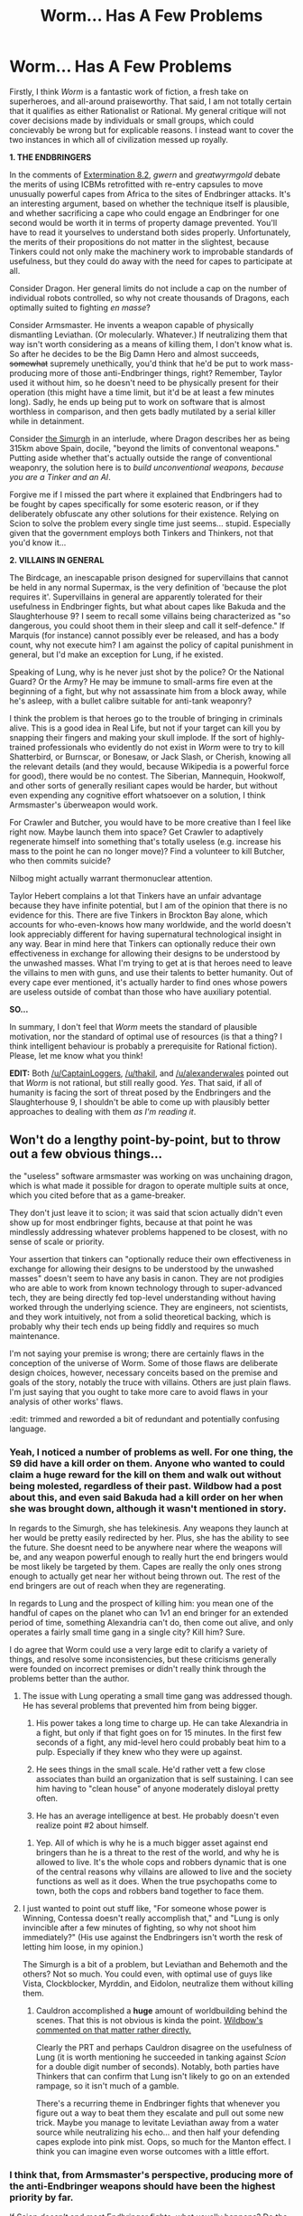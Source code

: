 #+TITLE: Worm... Has A Few Problems

* Worm... Has A Few Problems
:PROPERTIES:
:Author: chthonicSceptre
:Score: 16
:DateUnix: 1420173244.0
:DateShort: 2015-Jan-02
:END:
Firstly, I think /Worm/ is a fantastic work of fiction, a fresh take on superheroes, and all-around praiseworthy. That said, I am not totally certain that it qualifies as either Rationalist or Rational. My general critique will not cover decisions made by individuals or small groups, which could concievably be wrong but for explicable reasons. I instead want to cover the two instances in which all of civilization messed up royally.

*1. THE ENDBRINGERS*

In the comments of [[http://parahumans.wordpress.com/2012/03/06/extermination-8-2/#comments][Extermination 8.2]], /gwern/ and /greatwyrmgold/ debate the merits of using ICBMs retrofitted with re-entry capsules to move unusually powerful capes from Africa to the sites of Endbringer attacks. It's an interesting argument, based on whether the technique itself is plausible, and whether sacrificing a cape who could engage an Endbringer for one second would be worth it in terms of property damage prevented. You'll have to read it yourselves to understand both sides properly. Unfortunately, the merits of their propositions do not matter in the slightest, because Tinkers could not only make the machinery work to improbable standards of usefulness, but they could do away with the need for capes to participate at all.

Consider Dragon. Her general limits do not include a cap on the number of individual robots controlled, so why not create thousands of Dragons, each optimally suited to fighting /en masse/?

Consider Armsmaster. He invents a weapon capable of physically dismantling Leviathan. (Or molecularly. Whatever.) If neutralizing them that way isn't worth considering as a means of killing them, I don't know what is. So after he decides to be the Big Damn Hero and almost succeeds, +somewhat+ supremely unethically, you'd think that he'd be put to work mass-producing more of those anti-Endbringer things, right? Remember, Taylor used it without him, so he doesn't need to be physically present for their operation (this might have a time limit, but it'd be at least a few minutes long). Sadly, he ends up being put to work on software that is almost worthless in comparison, and then gets badly mutilated by a serial killer while in detainment.

Consider [[http://parahumans.wordpress.com/category/stories-arcs-1-10/%C2%AD-arc-10-parasite/10-x-bonus-interlude/][the Simurgh]] in an interlude, where Dragon describes her as being 315km above Spain, docile, "beyond the limits of conventonal weapons." Putting aside whether that's actually outside the range of conventional weaponry, the solution here is to /build unconventional weapons, because you are a Tinker and an AI/.

Forgive me if I missed the part where it explained that Endbringers had to be fought by capes specifically for some esoteric reason, or if they deliberately obfuscate any other solutions for their existence. Relying on Scion to solve the problem every single time just seems... stupid. Especially given that the government employs both Tinkers and Thinkers, not that you'd know it...

*2. VILLAINS IN GENERAL*

The Birdcage, an inescapable prison designed for supervillains that cannot be held in any normal Supermax, is the very definition of 'because the plot requires it'. Supervillains in general are apparently tolerated for their usefulness in Endbringer fights, but what about capes like Bakuda and the Slaughterhouse 9? I seem to recall some villains being characterized as "so dangerous, you could shoot them in their sleep and call it self-defence." If Marquis (for instance) cannot possibly ever be released, and has a body count, why not execute him? I am against the policy of capital punishment in general, but I'd make an exception for Lung, if he existed.

Speaking of Lung, why is he never just shot by the police? Or the National Guard? Or the Army? He may be immune to small-arms fire even at the beginning of a fight, but why not assassinate him from a block away, while he's asleep, with a bullet calibre suitable for anti-tank weaponry?

I think the problem is that heroes go to the trouble of bringing in criminals alive. This is a good idea in Real Life, but not if your target can kill you by snapping their fingers and making your skull implode. If the sort of highly-trained professionals who evidently do not exist in /Worm/ were to try to kill Shatterbird, or Burnscar, or Bonesaw, or Jack Slash, or Cherish, knowing all the relevant details (and they would, because Wikipedia is a powerful force for good), there would be no contest. The Siberian, Mannequin, Hookwolf, and other sorts of generally resiliant capes would be harder, but without even expending any cognitive effort whatsoever on a solution, I think Armsmaster's überweapon would work.

For Crawler and Butcher, you would have to be more creative than I feel like right now. Maybe launch them into space? Get Crawler to adaptively regenerate himself into something that's totally useless (e.g. increase his mass to the point he can no longer move)? Find a volunteer to kill Butcher, who then commits suicide?

Nilbog might actually warrant thermonuclear attention.

Taylor Hebert complains a lot that Tinkers have an unfair advantage because they have infinite potential, but I am of the opinion that there is no evidence for this. There are five Tinkers in Brockton Bay alone, which accounts for who-even-knows how many worldwide, and the world doesn't look appreciably different for having supernatural technological insight in any way. Bear in mind here that Tinkers can optionally reduce their own effectiveness in exchange for allowing their designs to be understood by the unwashed masses. What I'm trying to get at is that heroes need to leave the villains to men with guns, and use their talents to better humanity. Out of every cape ever mentioned, it's actually harder to find ones whose powers are useless outside of combat than those who have auxiliary potential.

*SO...*

In summary, I don't feel that /Worm/ meets the standard of plausible motivation, nor the standard of optimal use of resources (is that a thing? I think intelligent behaviour is probably a prerequisite for Rational fiction). Please, let me know what you think!

*EDIT:* Both [[/u/CaptainLoggers]], [[/u/thakil]], and [[/u/alexanderwales]] pointed out that /Worm/ is not rational, but still really good. /Yes/. That said, if all of humanity is facing the sort of threat posed by the Endbringers and the Slaughterhouse 9, I shouldn't be able to come up with plausibly better approaches to dealing with them /as I'm reading it/.


** Won't do a lengthy point-by-point, but to throw out a few obvious things...

the "useless" software armsmaster was working on was unchaining dragon, which is what made it possible for dragon to operate multiple suits at once, which you cited before that as a game-breaker.

They don't just leave it to scion; it was said that scion actually didn't even show up for most endbringer fights, because at that point he was mindlessly addressing whatever problems happened to be closest, with no sense of scale or priority.

Your assertion that tinkers can "optionally reduce their own effectiveness in exchange for allowing their designs to be understood by the unwashed masses" doesn't seem to have any basis in canon. They are not prodigies who are able to work from known technology through to super-advanced tech, they are being directly fed top-level understanding without having worked through the underlying science. They are engineers, not scientists, and they work intuitively, not from a solid theoretical backing, which is probably why their tech ends up being fiddly and requires so much maintenance.

I'm not saying your premise is wrong; there are certainly flaws in the conception of the universe of Worm. Some of those flaws are deliberate design choices, however, necessary conceits based on the premise and goals of the story, notably the truce with villains. Others are just plain flaws. I'm just saying that you ought to take more care to avoid flaws in your analysis of other works' flaws.

:edit: trimmed and reworded a bit of redundant and potentially confusing language.
:PROPERTIES:
:Author: GopherAtl
:Score: 34
:DateUnix: 1420174186.0
:DateShort: 2015-Jan-02
:END:

*** Yeah, I noticed a number of problems as well. For one thing, the S9 did have a kill order on them. Anyone who wanted to could claim a huge reward for the kill on them and walk out without being molested, regardless of their past. Wildbow had a post about this, and even said Bakuda had a kill order on her when she was brought down, although it wasn't mentioned in story.

In regards to the Simurgh, she has telekinesis. Any weapons they launch at her would be pretty easily redirected by her. Plus, she has the ability to see the future. She doesnt need to be anywhere near where the weapons will be, and any weapon powerful enough to really hurt the end bringers would be most likely be targeted by them. Capes are really the only ones strong enough to actually get near her without being thrown out. The rest of the end bringers are out of reach when they are regenerating.

In regards to Lung and the prospect of killing him: you mean one of the handful of capes on the planet who can 1v1 an end bringer for an extended period of time, something Alexandria can't do, then come out alive, and only operates a fairly small time gang in a single city? Kill him? Sure.

I do agree that Worm could use a very large edit to clarify a variety of things, and resolve some inconsistencies, but these criticisms generally were founded on incorrect premises or didn't really think through the problems better than the author.
:PROPERTIES:
:Author: sicutumbo
:Score: 12
:DateUnix: 1420182749.0
:DateShort: 2015-Jan-02
:END:

**** The issue with Lung operating a small time gang was addressed though. He has several problems that prevented him from being bigger.

1. His power takes a long time to charge up. He can take Alexandria in a fight, but only if that fight goes on for 15 minutes. In the first few seconds of a fight, any mid-level hero could probably beat him to a pulp. Especially if they knew who they were up against.

2. He sees things in the small scale. He'd rather vett a few close associates than build an organization that is self sustaining. I can see him having to "clean house" of anyone moderately disloyal pretty often.

3. He has an average intelligence at best. He probably doesn't even realize point #2 about himself.
:PROPERTIES:
:Author: Terkala
:Score: 8
:DateUnix: 1420188572.0
:DateShort: 2015-Jan-02
:END:

***** Yep. All of which is why he is a much bigger asset against end bringers than he is a threat to the rest of the world, and why he is allowed to live. It's the whole cops and robbers dynamic that is one of the central reasons why villains are allowed to live and the society functions as well as it does. When the true psychopaths come to town, both the cops and robbers band together to face them.
:PROPERTIES:
:Author: sicutumbo
:Score: 22
:DateUnix: 1420188888.0
:DateShort: 2015-Jan-02
:END:


**** I just wanted to point out stuff like, "For someone whose power is Winning, Contessa doesn't really accomplish that," and "Lung is only invincible after a few minutes of fighting, so why not shoot him immediately?" (His use against the Endbringers isn't worth the resk of letting him loose, in my opinion.)

The Simurgh is a bit of a problem, but Leviathan and Behemoth and the others? Not so much. You could even, with optimal use of guys like Vista, Clockblocker, Myrddin, and Eidolon, neutralize them without killing them.
:PROPERTIES:
:Author: chthonicSceptre
:Score: 2
:DateUnix: 1420219395.0
:DateShort: 2015-Jan-02
:END:

***** Cauldron accomplished a *huge* amount of worldbuilding behind the scenes. That this is not obvious is kinda the point. [[http://forums.spacebattles.com/threads/wormverse-ideas-recs-and-fic-discussion-thread-38.309181/page-35#post-15024820][Wildbow's commented on that matter rather directly.]]

Clearly the PRT and perhaps Cauldron disagree on the usefulness of Lung (it is worth mentioning he succeeded in tanking against /Scion/ for a double digit number of seconds). Notably, both parties have Thinkers that can confirm that Lung isn't likely to go on an extended rampage, so it isn't much of a gamble.

There's a recurring theme in Endbringer fights that whenever you figure out a way to beat them they escalate and pull out some new trick. Maybe you manage to levitate Leviathan away from a water source while neutralizing his echo... and then half your defending capes explode into pink mist. Oops, so much for the Manton effect. I think you can imagine even worse outcomes with a little effort.
:PROPERTIES:
:Author: Versac
:Score: 15
:DateUnix: 1420269185.0
:DateShort: 2015-Jan-03
:END:


*** I think that, from Armsmaster's perspective, producing more of the anti-Endbringer weapons should have been the highest priority by far.

If Scion /doesn't/ end most Endbringer fights, what usually happens? Do the heroes drive the Endbringer off? Or do the Endbringers cause the requisite amount of carnage? See, four major cities pwned per year since at least some time in the 1990s, with 1/4 of the defending capes going down as well, doesn't sound very sustainable. There have to have been /some/ advances in Kaiju-fighting since then.

Tinkers can, in fact, produce sensible technology when the situation requires it. The PRT containment foam, for instance. Bakuda comments on the design of the restraining collars in the Canary Interlude, to this effect. I put the links... somewhere else in the thread, I guess.

My analysis of /Worm/ is that it is not Rationalist nor Rational, because of the high number of amazingly stupid things that happen. It is indeed a fantastic work of fiction, I just felt that the characters in it were deconstructed!Superheroes, not rational!Superheroes. Does that work better?
:PROPERTIES:
:Author: chthonicSceptre
:Score: 3
:DateUnix: 1420219065.0
:DateShort: 2015-Jan-02
:END:

**** armsmaster shared the nanothorn tech with dragon before he even learned she was an AI. Since armsmaster's specialty does /not/ include mass-production or low-maintenance tech, this was by far the most effective way to scale up applications of the technology.

Endbringer fights end one of two ways; sometimes the heroes, primarily eidolon, drive them off. Sometimes they achieve their objectives and just wander off.

And of course it wasn't a sustainable strategy, everyone knew that. It was still the best strategy they had managed to come up with. Trying to take the fight to the endbringers wouldn't change the fact that their attacks were largely ineffective; it would just eliminate the down-time they normally get to recoup between attacks, speeding up humanity's destruction and giving them less time to hopefully come up with a better solution.

Dragon produced the containment foam, and the other tech the prt used, including the collars and the version of armsmaster's tactical combat system being deployed in the mid-late series. Reverse-engineering other tinkers technology was dragon's specialty, and it seemed that in some important ways she actually understood their tech better than they did, or at least was better able to mass-produce it - her main constraint there being the shackles her creator had left her with. So as I said first, the best thing armsmaster could do was give the tech to dragon, and then help unshackle dragon so she could be even more effective at what she was already the best at doing.
:PROPERTIES:
:Author: GopherAtl
:Score: 9
:DateUnix: 1420219804.0
:DateShort: 2015-Jan-02
:END:

***** I wasn't referring to the sustainability of their strategy, but the sustainability of having regular Endbringer attacks. There have been at least 80 cities destroyed, with an accompanying number of capes. The capes in particular don't come by easily enough that you'd think this could go on for over twenty years.

The best think Armsmaster could have done, bar nothing else, was to create more nanothorn weapons. Even helping Dragon could come after making at least one more. Still, I was thinking from the perspective of some government official: aside from Scion, the halberd is the only thing that's ever worked particularly well. So let's get more! Give the plans to Dragon, by all means, and then start manufacturing them! Even a one-time-use nanothorn weapon could be used as artillery against Behemoth.
:PROPERTIES:
:Author: chthonicSceptre
:Score: 0
:DateUnix: 1420229102.0
:DateShort: 2015-Jan-02
:END:

****** You are misremembering. The nano-thorns /didn't/ work. They cut easily through the "flesh", which the Endbringers gave precisely zero fucks about. They couldn't cut through the skeletal frame. Doing significant amounts of superficial damage is nice and all, but it's not the game-winner you seem to think it is.
:PROPERTIES:
:Author: Iconochasm
:Score: 18
:DateUnix: 1420253029.0
:DateShort: 2015-Jan-03
:END:


** I have to bring something up in regards to your comment on unconventional weaponry against the Simurgh. That's a terrible idea. She's an absurdly powerful precog and telekinetic with minimal blind spots. You'd more likely end up with a smoking crater on the ground than even a scratched Simurgh.
:PROPERTIES:
:Author: jcw33
:Score: 20
:DateUnix: 1420187988.0
:DateShort: 2015-Jan-02
:END:


** I agree that Worm isn't exactly what I would call Rational fiction, but it is more self-consistent than you give it credit for.

Regarding endbringers:

Eliminating them isn't really a solution. In fact, eliminating them may be a net loss to humanity. For example, consider the events [[#s][spoiler]]. Things get worse because [[#s][spoiler]] There is ample reason to believe that the people really in power might have known this could happen.

Regarding villains:

You bring up Lung, saying you'd have him assassinated. Are you forgetting that he single-handedly fought off Leviathan in Tokyo? The truce exists to ensure that the powerful villians can stick around to fight Endbringers when they show up.
:PROPERTIES:
:Author: tactical_retreat
:Score: 13
:DateUnix: 1420176212.0
:DateShort: 2015-Jan-02
:END:

*** u/PeridexisErrant:
#+begin_quote
  [Lung] single-handedly fought off Leviathan in Tokyo
#+end_quote

No, Lung /kept fighting/ until the entire island was destroyed. Letting Leviathan destroy a city and then leave would have been a better outcome.
:PROPERTIES:
:Author: PeridexisErrant
:Score: 8
:DateUnix: 1420201580.0
:DateShort: 2015-Jan-02
:END:

**** True, but we have the benefit of hindsight. For all the characters in the story knew, Lung was one of the very few capes who could fight an Endbringer one-on-one. Plus the fact that Lung only gets stronger as he fights should leave anyone to think that he might be a very good chance at killing an Endbringer.
:PROPERTIES:
:Author: Schnake_bitten
:Score: 6
:DateUnix: 1420213128.0
:DateShort: 2015-Jan-02
:END:

***** After Lung sank an entire island while fighting an Endbringer, /that/ was when he outlived his usefulness and ought to have been killed. Hindsight applies well before the beginning of the story. Even after that, if he was still a useful parahuman, why weren't the powers-that-be using him for anything?
:PROPERTIES:
:Author: chthonicSceptre
:Score: -2
:DateUnix: 1420215485.0
:DateShort: 2015-Jan-02
:END:

****** Leviathan sank Kyushu, which is a big chunk of Japan, but not the entire island. He also sank Newfoundland without an equivalent fight, which is considerably larger than Kyushu.

I'm not sure where you guys are getting the idea that his fight caused the massive destruction that occurred. You think if they ignored him he would killed the city and left? That's not what happens in any of his other fights. That's not how the heros discuss fighting him.

Maybe he didn't drive off Leviathan, but he certainly occupied his attention for the entire fight. I'm betting most of the damage was caused by his background wave activity instead of active targeting by Leviathan.
:PROPERTIES:
:Author: tactical_retreat
:Score: 13
:DateUnix: 1420223351.0
:DateShort: 2015-Jan-02
:END:

******* Okay, sure. Your point is completely valid. Why no repeat performance?
:PROPERTIES:
:Author: chthonicSceptre
:Score: 1
:DateUnix: 1420229435.0
:DateShort: 2015-Jan-02
:END:

******** If I remember correctly, he's in the Birdcage during the attack on BB.

I'm not sure how willing villains are to participate in Endbringer fights in other cities. Mostly it seems to be heroes shipping around for those fights and the villains just defend locally. What are the chances that he'd be in 3 (counting Kyushu and BB) potential targets?

Also consider his POV after fighting (and nearly loosing) in Kyushu. He's an egotistical asshole, I'm not sure he'd be eager to be in that position again.
:PROPERTIES:
:Author: tactical_retreat
:Score: 7
:DateUnix: 1420233299.0
:DateShort: 2015-Jan-03
:END:

********* If he was going to the Birdcage anyways, without his mysterious benefactors to help him out (the ones that think he'll be useful again Endbringers) then why didn't it happen sooner?
:PROPERTIES:
:Author: chthonicSceptre
:Score: -5
:DateUnix: 1420242578.0
:DateShort: 2015-Jan-03
:END:

********** Two reasons:

1. He transforms into an Endbringer-sized dragon, which somewhat complicates putting him in the birdcage.

2. Even if they didn't want to birdcage him, after Bakuda's bombings the PRT pretty much had to to avoid the "this is bullshit" response from the public.
:PROPERTIES:
:Author: holomanga
:Score: 6
:DateUnix: 1420583648.0
:DateShort: 2015-Jan-07
:END:


*** I feel that from perspective of people not in power there is no reason whatsoever to not seek out Endbringers and keep them from full regeneration. It would be possible to keep them hibernating indefenitely or in worst case to cause an ahead of schedule attack by weakened foe, on our terms and our timing. Win-win, if not for [[#s][spoiler]]
:PROPERTIES:
:Author: WalkingHorror
:Score: 2
:DateUnix: 1420196951.0
:DateShort: 2015-Jan-02
:END:

**** Depends on if you think Endbringers can really be killed, and for most of the story (and 10+ years of history in-story) it seems pretty unlikely. Even when [[#s][spoiler]]

If you go out of your way to attack them and you don't succeed, you just threw away a lot of cape lives. If they don't alter their attack schedule it's a complete waste.

The people really in power know there are probably more Endbringers waiting in the wings. Even if they're successful at killing one, if another replaces it, it's a net loss. They have humanity fighting a delaying action as they prep for [[#s][spoiler]], so they're conserving cape lives and resources in general.
:PROPERTIES:
:Author: tactical_retreat
:Score: 4
:DateUnix: 1420227689.0
:DateShort: 2015-Jan-02
:END:

***** "Fighting Endbringers," is the diametric opposite of "conserving cape lives."
:PROPERTIES:
:Author: chthonicSceptre
:Score: 1
:DateUnix: 1420229389.0
:DateShort: 2015-Jan-02
:END:

****** The rest of that sentence finished with 'resources in general'. Cauldron's goal is to maximize survival chances for humanity. Without food, supplies, and a sizable normal human population, there is no survival.

Of course it's reasonable to spend X capes defending Y normal humans + Z other resources, for some set of values of X, Y, Z.
:PROPERTIES:
:Author: tactical_retreat
:Score: 3
:DateUnix: 1420233839.0
:DateShort: 2015-Jan-03
:END:

******* Do we know enough about X, Y and Z in /Worm/ to make any judgement about it, or is this just an axiom that means very little?
:PROPERTIES:
:Author: chthonicSceptre
:Score: -5
:DateUnix: 1420242632.0
:DateShort: 2015-Jan-03
:END:

******** Based on your comments I've concluded that you believe everyone in the world of Worm is a moron.

Compared to you and me, there are many people smarter, more experienced, and skilled in the relevant fields necessary to make this decision which exist in the real world.

There is no reason to believe equivalent people do not exist in Worm. There are also people supernaturally empowered to make these decisions.

I don't need to know the values for X, Y, and Z. I assume people who know those values exist. I assume people who can evaluate those values exist. I assume people who can make mostly rational decisions based on those values exist. I'm confident that those assumptions are reasonable based on evidence in the source material.

If you disagree with those assumptions, I don't know what to tell you.
:PROPERTIES:
:Author: tactical_retreat
:Score: 11
:DateUnix: 1420247076.0
:DateShort: 2015-Jan-03
:END:


******** Do you have any plans on writing an /"I concede on the following points..."/ edit to your original post, now that most of your issues have been fully explained away?
:PROPERTIES:
:Author: Action_Bronzong
:Score: 1
:DateUnix: 1429166448.0
:DateShort: 2015-Apr-16
:END:


**** I thought it was explicitly stated that they didn't know where the Endbringers were most of the time? Or that they were in accessible? I thought one was in orbit and another was in the core of the planet or the deep ocean or something.
:PROPERTIES:
:Author: SaintPeter74
:Score: 1
:DateUnix: 1420228435.0
:DateShort: 2015-Jan-02
:END:

***** Wasn't Simurgh like 300 km over some country when first introduced? Not exactly inaccessible. Hard to reach for most capes, but not for tinker weaponry. Ocean floor could totally be bombarded with nuclear weapons. Reaching core is a problem, but no way that Behemoths movement is unnoticed by seismographs and we could just have Foil standing over him and dropping arrows on the ground (wiki doesn't say anything about her effective range).
:PROPERTIES:
:Author: WalkingHorror
:Score: 1
:DateUnix: 1420229067.0
:DateShort: 2015-Jan-02
:END:


*** So, if Endbringers dying is bad, then I propose the following plan of attack for Leviathan:

1. Apply Clockblocker.

2. Acquire Flechette/Foil and Armsmaster.

3. Restrain Leviathan as much as possible without impeding yourself.

4. When he resumes behaving causally, remove his limbs: legs, arms, and tail; in that order.

5. More Clockblocker.

6. Build him into a new Hoover Dam, /Attack On Titan/-style.
:PROPERTIES:
:Author: chthonicSceptre
:Score: -2
:DateUnix: 1420215278.0
:DateShort: 2015-Jan-02
:END:

**** I certainly believe they didn't use Clockblocker to his full potential. They should have paired him with some invincibility granting capes to get him close enough to strike.

I suspect the reason they don't continuously lock down using Clockblocker (they do tag him during the fight) is that they anticipate that in the extremely short moment between becoming unfrozen and being refrozen, he can escape/kill Clockblocker.
:PROPERTIES:
:Author: tactical_retreat
:Score: 9
:DateUnix: 1420223639.0
:DateShort: 2015-Jan-02
:END:

***** Yep. Clockblocker with Herald's help threw himself at Leviathan in arc 8 and got hospitalized for his trouble. Stopped Leviathan, reaction time insufficient to also stop the water echo that followed in Leviathan's wake.
:PROPERTIES:
:Author: Wildbow
:Score: 13
:DateUnix: 1420241768.0
:DateShort: 2015-Jan-03
:END:


***** Sadly the only really useful invincibility granting cape is Siberian, who doesn't help with Endbringers fights, so that's not an option.
:PROPERTIES:
:Author: elevul
:Score: 4
:DateUnix: 1420251046.0
:DateShort: 2015-Jan-03
:END:

****** Galvanate might work even better, since he doesn't need to remain in contact to give invincibility and also grants a nasty striker power.

...he's a Birdcage cell block leader.
:PROPERTIES:
:Author: Versac
:Score: 7
:DateUnix: 1420321741.0
:DateShort: 2015-Jan-04
:END:


****** Othala? She can grant invicibility, super-speed or pyrokinesis instead of regeneration if she wants to
:PROPERTIES:
:Author: Zephyr1011
:Score: 4
:DateUnix: 1420472527.0
:DateShort: 2015-Jan-05
:END:


** I'd like to preface this by saying spoilers for Worm all the way up to the conclusion. Look away all ye who haven't finished it.

Before I address individual points, let me first say that I agree that Worm isn't a "Rationalist" work, nor was it intended as one. It is a deconstructionist Superhero work, with the baggage and tropes that come with it. Having said that, its deconstruction is gritty, makes an attempt at realism and realistic consequences, and the main characters act more rationally than a stereotypical comic book villain (with the exception of the Slaughterhouse 9, which is ironically what makes them so deadly).

An oft repeated mantra of Tinkers is that they can't just hand out their gear or inventions or mass produce them because they require upkeep, be that because the gear is cobbled together by an excited person fueled more by excitement and ingenuity than rational methodical design or because the stuff is at least partially held together by magic or psychic powers or whatever you want to call the hero powers. This isn't a rule, but more of an excuse for why inventors would constantly take the field with their inventions to beat up doods rather than mass produce stuff to advance humanity.

And this leads to a core principle of Worm as a fictional work: it isn't designed to be a rational deconstruction of superhero fiction, or rationality applied perfectly to the genre. The author took a typical "superhero world" and asked "What rules would have to be in place for that behavior to be reasonable? What society and structure would have to spring up to support a typical superhero world? What consequences would that have?"

Tinker equipment can't be mass produced easily and often requires a Tinker in field. Dragon has a massive set of rules and principles constraining her behavior and prohibiting her from participating in self replication past a certain point.

The Endbringers are a difficult issue because there's a few things going on there, all centered around the issue that the heroes aren't supposed to fight the Endbringers except when a city is being attacked. You can make up rules about it, like there's no point in aggravating the Endbringers when they're asleep or Smurgh is controlling people to act that way or there's a shard interaction that makes it all behave that way, and it's all stupid because why would you deal with a problem like that reactively instead of proactively but the answer is because that's the rule that makes the superhero genre work. A massive monster that can't be stopped, only pushed away, and it takes all the heroes and villains together. That's the way the Endbringers were designed, in universe and by the author.

The villains are the same deal. The Birdcage exists for three reasons: 1. Because it's a tangible, believable, possibly worse than death threat that the good guys can use as a deterrent and not feel bad about it. 2. Because there's evidence that it was planned all along as a place to store guys for Cauldron to use in an end of the world scenario, people who would play along if the world was at stake, exactly like they were, and 3. Because the superhero universe says good guys can't kill unless the person is an unredeemable monster and even if the Birdcage isn't that different from death, the universe says that's an okay thing for GOOD GUYS to do.

And why haven't they killed the S9 or other class S threats by the time we, the readers, reach the universe? Because then we wouldn't have those guys to read about, or nobody with the incentive to figure it out has, or because the consequences of messing with Class S threats is worse than leaving them be (Bonesaw bioplagues, Nilbog contingencies, advancing the Endbringer attack timetable).

Ultimately, it isn't rational, it isn't rationalist, and it's not even plausible using in universe rules, but that doesn't make it a bad work or a worthless work. It's just that that universe has a strange, senseless, contradictory set of rules that require the tenants of the "superhero genre" to work.

But that doesn't make it not a useful work to explore creativity or rational thinking, and it certainly doesn't make it a bad piece of fiction. It's just that the universe is written with the constraints of superhero fiction, and that means that sometimes stuff happens for the plot and people go irredeemably mad and everything can be blamed on a telepathic sky bird. That may be unsatisfying and it's certainly not rational or rationalist literature, but it wasn't written intended in that way.

TL;DR: Worm isn't a rational work, it's a deconstruction of the superhero genre that operates with a set of laws and with a set of characters which are inherently irrational in order to create a superhero universe. Having said that it's a great fictional work and a lot of fun, with tons of clever thinking, acting, and rationality in it, it just doesn't fit the bar for "rationalist literature" and that's okay.
:PROPERTIES:
:Author: CaptainLoggers
:Score: 34
:DateUnix: 1420176347.0
:DateShort: 2015-Jan-02
:END:

*** I like your comment for a variety of reasons, and would like to disagree on some points and expand upon others.

First, I think that Worm should be classified as a rational work, though certainly not rationalist which we both agree on, because generally the characters act according to clear goals and believe able personalities, and very rarely if ever do characters hold the idiot ball when their previous characterization would suggest that they should be intelligent. There are certainly plenty of instances where groups or individuals act irrationally, but this is often explicitly acknowledged by some other group or person.

Panacea has one of the most useful powers of any hero, but doesn't use her power except for healing. Why? Because she simply is not creative and sets hard rules for herself that limit what she can do. This is rather irrational and ineffective, as was acknowledged by Skitter and I think Bonesaw.

Why does humanity not band together to fight the End bringers more effectively? Well, in case you missed half of what skitter says, it was repeatedly drilled into the reader that capes simply do not work as effectively in groups, and have massive issues cooperating on even a moderately large scale. There are only a few thousand or so capes in the world(iirc), and there are nearly as many competing factions. Just in Brockton Bay we have the Undersiders, wards/protectorate, ABB, E88, New Wave, Coil, and probably more that I'm forgetting, as well as any number of rogues like Parian. The only cohesive group with more than a dozen capes are the protectorate and wards, and they aren't exceeding that number by much and have plenty of issues internally.

More about the rational side of things: the characters aren't divided into good or evil, with the main character starting off as a relatable villain who transitions into an absolute monster, and we know just about every step of her way there. Sure, there are heroes and villains, but the heroes are nearly as often as not as bad as the villains, and a few factions firmly say that they are eneither heroes nor villains.

Second, I want to expand on the S-class threat designation.

So Nilbog and the S9 are two threats that have been mentioned here. Nilbog, although designated a class S threat, is relatively stable walled in his town. Yes, if he ever broke out he warrants an immediate show of absolute force, but until that happens he is of little threat. The suggested H-bomb could work, true. But given how durable capes can potentially be, and since not a huge amount is known about Nilbog, there is little reason to strike when there is the chance he could survive and retaliate. He has self replicating monstrosities, and any way to avoid those becoming loose is worth leaving one latent threat content to sleep.

The S9 are another story. Like any class S threat, they are kill on sight. However, it isn't necessarily a good idea to seek them out, because of the Siberian. She, to the PRT's knowledge, is completely invincible, and can make anyone she is touching invincible as well. Bonesaw and Jack are one of the few things keeping her from doing more damage than she currently does. Bonesaw as well is explicitly said to have plagues stored within her body to be released if she dies. Jack keeps them two in line, to follow his rules and only do selective damage. Every other member of the 9 is expendable, and most of them do die. In conclusion, there is little point in going on the offensive towards them until the nature of the Siberian was revealed. Cauldron did not target them, and therefore the PRT as well, because they caused trigger events, which lead to more capes.
:PROPERTIES:
:Author: sicutumbo
:Score: 13
:DateUnix: 1420187682.0
:DateShort: 2015-Jan-02
:END:

**** u/world_is_wide:
#+begin_quote
  Cauldron did not target them, and therefore the PRT as well, because they caused trigger events, which lead to more capes.
#+end_quote

Not for trigger events, but for helping Cauldron to recruit good guys for their potions. Which of course was only for Cauldron's internal image, as the leadership only cared about creating more capes to fight Scion.
:PROPERTIES:
:Author: world_is_wide
:Score: 3
:DateUnix: 1420210696.0
:DateShort: 2015-Jan-02
:END:


**** u/alexanderwales:
#+begin_quote
  Cauldron did not target them, and therefore the PRT as well, because they caused trigger events, which lead to more capes.
#+end_quote

It's been a while since I've read Worm, but isn't that kind of dumb of Cauldron? I mean, aren't there much, much better ways of trying to maximize trigger events?
:PROPERTIES:
:Author: alexanderwales
:Score: 1
:DateUnix: 1420189063.0
:DateShort: 2015-Jan-02
:END:

***** Well, they did create Bonesaw. But what ways would you suggest?
:PROPERTIES:
:Author: sicutumbo
:Score: 3
:DateUnix: 1420189866.0
:DateShort: 2015-Jan-02
:END:

****** There are a number of things that you'd do the moment you realized that people were gaining powers from triggering. For /most/ of them, Wildbow realized that this was the case and then declared that they don't work, but here's what I think you'd try, in roughly the order I think you'd try them:

1. Try to induce triggers through medical/chemical means in laboratory conditions.
2. Try to induce triggers through psychological means in laboratory conditions.
3. Try to induce triggers through actual trauma in laboratory conditions using unwilling subjects.
4. Try to induce triggers out in the real world using any of the above methods with agents (or a team) under your control.
5. Allow triggers to happen through non-intervention in terrible events.

Even if I accept the dubious proposition that the Slaughterhouse Nine are creating more useful capes than they're killing, the whole thing is entirely uncontrolled and unobserved. Bonesaw gets triggered /and then immediately gets inducted into the Slaughterhouse Nine/ for a period of what, ten years or so? I can't really put that in the plus column for Cauldron.

Of course, they have Contessa on their side, so it's possible that the answer is just a cop out "this method was chosen because that's what Contessa's power said to do, and it is therefore correct". But I obviously dislike that answer.
:PROPERTIES:
:Author: alexanderwales
:Score: 6
:DateUnix: 1420222411.0
:DateShort: 2015-Jan-02
:END:


****** Cauldron created Bonesaw? I think I missed that, all I remember is the S9 showing up when she was very young.
:PROPERTIES:
:Author: ItsaMe_Rapio
:Score: 1
:DateUnix: 1420226186.0
:DateShort: 2015-Jan-02
:END:

******* They allowed the S9 to exist, who cause Bonesaw to trigger
:PROPERTIES:
:Author: sicutumbo
:Score: 2
:DateUnix: 1420226494.0
:DateShort: 2015-Jan-02
:END:

******** Did she trigger when they showed up? I figured she must have already had her powers, and Jack realized how useful it would be to have a medical cape on the team.
:PROPERTIES:
:Author: ItsaMe_Rapio
:Score: 1
:DateUnix: 1420227746.0
:DateShort: 2015-Jan-02
:END:

********* In her interlude, she thinks about how she was saving her family with knowledge she didn't have earlier that night, and also that she had been patching up her family for hours. Technically it is possible that the S9 showed up after she triggered, but it seems more likely that they went into her house, cut up her family, then realized that the child had triggered from the event. Or at least something similar. I find it hard to believe that she triggered first, and then the S9 showed up there within a few hours completely unrelated to her trigger
:PROPERTIES:
:Author: sicutumbo
:Score: 7
:DateUnix: 1420228458.0
:DateShort: 2015-Jan-02
:END:

********** It could be that she triggered, S9 tracked her down, and that caused her second trigger event (which is what she's referring to when she says she has knowledge she didn't have earlier that night). Insufficient data.
:PROPERTIES:
:Author: alexanderwales
:Score: 3
:DateUnix: 1420229205.0
:DateShort: 2015-Jan-02
:END:


********** Interesting thought. But then why would the entire S9 go after this one particular family? Do we know anything about who they were?
:PROPERTIES:
:Author: ItsaMe_Rapio
:Score: 1
:DateUnix: 1420228778.0
:DateShort: 2015-Jan-02
:END:

*********** No clue. They are psychopaths however. Could be they just wanted to torture some family
:PROPERTIES:
:Author: sicutumbo
:Score: 3
:DateUnix: 1420229821.0
:DateShort: 2015-Jan-02
:END:

************ Or maybe they needed a place to stay for a while, like how in Brockton Bay they got an apartment for themselves. Probably tortured and killed whoever lived there too.
:PROPERTIES:
:Author: ItsaMe_Rapio
:Score: 2
:DateUnix: 1420235848.0
:DateShort: 2015-Jan-03
:END:


****** I think it was mentioned somewhere that up to 1 in 5 people could manifest powers, but trigger events were too rare (hence the Africa situation). I'll assume this means that, genetically or otherwise, Cauldron can identify that 20%. Then get your hands on a parahuman who can manipulate your worst fears, or create nightmares, or Bonesaw, etc. and design trigger events that'll work either very quickly, or on a room full of the people who can trigger. Repeat until you have a few Eidolons and you're good to go.

Obviously not a perfect plan, but potentially better than what Cauldron was doing.
:PROPERTIES:
:Author: chthonicSceptre
:Score: -1
:DateUnix: 1420214801.0
:DateShort: 2015-Jan-02
:END:

******* Trigger events were one of the things that made Contessa's power go wonky.
:PROPERTIES:
:Author: Iconochasm
:Score: 7
:DateUnix: 1420253418.0
:DateShort: 2015-Jan-03
:END:

******** [deleted]
:PROPERTIES:
:Score: 3
:DateUnix: 1420304172.0
:DateShort: 2015-Jan-03
:END:

********* u/Iconochasm:
#+begin_quote
  She could predict when/how they happened though
#+end_quote

I don't think she could. I don't think Lung was intentional. Though I do think I just realized that Lung has a Trump rating, and that his power is somehow contingent on proximity to or threat from capes.
:PROPERTIES:
:Author: Iconochasm
:Score: 5
:DateUnix: 1420326451.0
:DateShort: 2015-Jan-04
:END:


******* You can't have another Eidolon, afaik, because he used Eden's control shard, and Scion didn't make that shard available to trigger capes.
:PROPERTIES:
:Author: elevul
:Score: 9
:DateUnix: 1420248512.0
:DateShort: 2015-Jan-03
:END:


******* Did you not read the part in Crusader's interlude where they found out that engineered triggers either didn't work or went terribly?
:PROPERTIES:
:Author: jcw33
:Score: 6
:DateUnix: 1420364500.0
:DateShort: 2015-Jan-04
:END:


***** Cauldron is run by Contessa, the most powerful Thinker alive. Cauldron sucks because it was invented by Wildbow, who is /not/ the most powerful Thinker alive. If we all had a brainstorming session on How To Kill Scion, it probably wouldn't involve Taylor.
:PROPERTIES:
:Author: chthonicSceptre
:Score: 3
:DateUnix: 1420217217.0
:DateShort: 2015-Jan-02
:END:


**** u/chthonicSceptre:
#+begin_quote
  Why does humanity not band together to fight the End bringers more effectively? Well, in case you missed half of what skitter says, it was repeatedly drilled into the reader that capes simply do not work as effectively in groups, and have massive issues cooperating on even a moderately large scale.
#+end_quote

Then... don't use capes? Endbringers could be killed by an army with Contessa at the helm, or Dragon, or Tattletale. Or Eidolon, with the power to Shoot Really Accurately, armed with a Tinker weapon that can kill Endbringers. I could go on for another paragraph, but you get the idea.

#+begin_quote
  H-bomb
#+end_quote

Nilbog is a bad example here, so instead let's say Mannequin. We don't need to use conventional weapons of mass destruction because of Tinkers. It could just as easily be a force field with no atmosphere inside, or a beam weapon that converts phospholipids into arsenic, or a telefrag device that switches your brain with your liver, or any cape like Cherish who can make you self-destruct, or or or or...

But you must admit that Shatterbird, Jack Slash, and Burnscar could easily be taken out from two kilometers away by a sniper without any powers.
:PROPERTIES:
:Author: chthonicSceptre
:Score: -8
:DateUnix: 1420218469.0
:DateShort: 2015-Jan-02
:END:

***** u/Integrated_Delusions:
#+begin_quote
  Then... don't use capes? Endbringers could be killed by an army with Contessa at the helm, or Dragon, or Tattletale. Or Eidolon, with the power to Shoot Really Accurately, armed with a Tinker weapon that can kill Endbringers. I could go on for another paragraph, but you get the idea.
#+end_quote

I don't agree with this statement at all. No amount of conventional force can kill an Endbringer, that's the whole point. If nanomolecular thorns and nukes can't deal damage to the physics-breaking cores, then no amount of soldiers hunkering down with guns, bombs, or whatever is going to do anything. And in order for there to be a Tinker weapon to kill Endbringers, there would need to be a Tinker capable of building such a weapon, which we see no evidence of in-story. It's easy to say "Contessa should just win," and yet much harder to plan out exactly how she could do this with only the resources she has, not the ones you can make up for her to use. For instance, I would've thought a worldwide network of alert stations to tell Scion when an Endbringer attack was occurring would be a fairly effective weapon, but it would also reduce the amount of parahumans created during Endbringer attacks, which is contrary to Cauldron's purpose.

#+begin_quote
  But you must admit that Shatterbird, Jack Slash, and Burnscar could easily be taken out from two kilometers away by a sniper without any powers.
#+end_quote

So could Osama bin Laden. That only took just shy of ten years, and he didn't have access to the worlds best surgeon. And I'm pretty sure it's stated in story that Bonesaw upgraded the S9 fairly heavily.
:PROPERTIES:
:Author: Integrated_Delusions
:Score: 12
:DateUnix: 1420240518.0
:DateShort: 2015-Jan-03
:END:

****** u/Zephyr1011:
#+begin_quote
  So could Osama bin Laden. That only took just shy of ten years, and he didn't have access to the worlds best surgeon.
#+end_quote

This is a pretty unfair comparison. If the US government knew where bin Laden was, I don't think it too unlikely that they'd have tried something like that. But the problem was that they didn't know exactly where he was. In Worm, however, there are people with powers that can locate people, solving that problem
:PROPERTIES:
:Author: Zephyr1011
:Score: 1
:DateUnix: 1420473225.0
:DateShort: 2015-Jan-05
:END:

******* u/Integrated_Delusions:
#+begin_quote
  In Worm, however, there are people with powers that can locate people, solving that problem
#+end_quote

I cannot recall anyone in canon who had the power to locate people. Can you provide evidence that a locator cape exists? I fully grant that it seems obvious that somebody should have something that works like that, but I don't remember anyone who does...

I also don't remember if there's a reason stated why Dinah didn't find them (beyond her age, since she wasn't manifested through most of S9's career. But after, she should be able to find the futures where they get caught and killed)
:PROPERTIES:
:Author: Integrated_Delusions
:Score: 4
:DateUnix: 1420512790.0
:DateShort: 2015-Jan-06
:END:


****** The main thing I have is that /nobody tries/. If you're just going to say that it's impossible, so we give up without giving it a shot, you're not being rational. Even if the cores are totally indestructible, there's at least a chance that you could dispose of them (mass driver, Chicago overcoat, etc.)

Osama bin Laden wasn't a prolific serial killer. Also, it's specified in the Alaska thing that you have to be minimum Brute 5 to ignore small-arms fire. In which case I stand by the "More Gun" idea.

The Tinker weapon I was referring to was Armsmaster's nanothorn halberd. Maybe it can't kill Endbringers, but it mutilated Leviathan pretty badly. It seems to me that this effectiveness would prompt the superhero community to request more of them, to at least /test/ whether they're capable of killing Endbringers.

They can be killed. But saying they can only be killed by Scion uses knowledge that we, as readers, can only infer from events that they don't know about at the time.
:PROPERTIES:
:Author: chthonicSceptre
:Score: -4
:DateUnix: 1420242351.0
:DateShort: 2015-Jan-03
:END:

******* u/Versac:
#+begin_quote
  The main thing I have is that nobody tries. If you're just going to say that it's impossible, so we give up without giving it a shot, you're not being rational. Even if the cores are totally indestructible, there's at least a chance that you could dispose of them (mass driver, Chicago overcoat, etc.)
#+end_quote

Rule of thumb for conventionally possible solutions to Endbringers is "They tried that. It... didn't go well." By the time the story starts, there have already been roughly 50 Endbringer attacks with only three (Marun Field, Kyushu, Lausanne) being described in any detail. Assuming that absolutely nothing interesting happened off-screen is silly.
:PROPERTIES:
:Author: Versac
:Score: 10
:DateUnix: 1420269930.0
:DateShort: 2015-Jan-03
:END:

******** Lurking old threads, but I'll note that Brockton Bay, India, Madison were written in detail due to the fact characters were there.

People tried stuff frequently, the nano thorns, the combat adapter, the timebombs... all backfired to some extent.
:PROPERTIES:
:Author: NinteenFortiiThive
:Score: 2
:DateUnix: 1421433175.0
:DateShort: 2015-Jan-16
:END:

********* All backfired, and none showed any promise at delivering an actual kill. Hell, none of the three listed even resulting in driving off the Endbringer and /did/ trigger bursts of escalation. Every reader seems to have a clever plan to kill one, but far fewer consider that the current engagement policy might be the direct result of a few too many catastrophic backfires - and with all of the attacks unseen the the backstory, there's plenty of room for such a history.
:PROPERTIES:
:Author: Versac
:Score: 2
:DateUnix: 1421452678.0
:DateShort: 2015-Jan-17
:END:

********** That's what I was noting. Armsmaster thought he came close, but Levi was literally playing wounded, and people died for nothing.

The bomb went off, and Behemoth freaked the fuck out and went into overdrive, charging not at Phir Se, but at the hospital holding all of the wounded capes before Scion killed him.

When Scion was about to kill him, he want nuclear and everyone was lucky that Scion lifted his body out of the area before then.

They tended to do that; let people come up with attacks, pretend to fall for them and then shit on everyone as they got a little hope.
:PROPERTIES:
:Author: NinteenFortiiThive
:Score: 2
:DateUnix: 1421453583.0
:DateShort: 2015-Jan-17
:END:


******* The Endbringer's have been around for awhile in story. I find it rather unbelievable that nobody tried the mass-fire approach, especially off the start before the problem was fully understood. As I recall, the first Endbringer to appear was Behemoth. Sending in waves of normals against him would pretty much be like trying to wear out a cliff by blowing on it. So people figure only parahumans can really stand up to him, and anybody without powers strops throwing their lives away. I don't think it says anywhere nobody tried; it's much more likely that everybody who tried is dead (to me, at least).

We don't know to what level Bonesaw upgraded them. I grant you a sniper round to the head would probably do it, but the real problem is finding the shot in the first place. S9 have a history of bugging out and discouraging pursuit, then going to ground and not surfacing for some time. Hell, I imagine that if they were found in an isolated enough region, the nuclear option might be put on the table. But finding them is a real problem, especially given Bonesaw's ability to rework physical features. Best way would be Thinkers, I don't recall if there was a specific reason given for why the S9 weren't tracked that way.

Mutilation is not victory. Damage to the core is all that matters - anything less, and they regenerate. It's stated that they target certain objectives - if you can;t stop them from getting what they want, it doesn't matter that Leviathan has lost the first however many layers of skin. He's still won. Though your right that this would be reader knowledge. As for an in-story reason, they wont work at all against Behemoth, since he's all about the fire. Taking a tinker weapon like that up against the Simurgh is begging to have all of your constituent molecules go their separate ways, since they do know in story she can make use of Tinkertech in her area. Leviathan is the only real option for the nanothorns, and they didn't do that much good against him.

I never said killed. The primary strategy for Endbringer fights was to hold out until Scion shows up to chase them off. Victory is achieved by denying them their objectives, and having Scion show up sooner does that. I would say, with reader knowledge, Scion killing them is a net negative.
:PROPERTIES:
:Author: Integrated_Delusions
:Score: 9
:DateUnix: 1420249838.0
:DateShort: 2015-Jan-03
:END:

******** I don't recall -- was it ever stated that the cores are capable of anything other than regeneration? If you nanothorned all the exterior layers and were just left with an ultradense ball'o'core sitting there, could it move? Could it use any powers to hurt you? If not, maybe just strip the excess layers off and then just build a nanothorn cabinet around it that disintegrates the new flesh as fast as it regenerates.

If there canon on this either way?
:PROPERTIES:
:Author: eaglejarl
:Score: 2
:DateUnix: 1420407256.0
:DateShort: 2015-Jan-05
:END:

********* There's an exploration of the concept in the fanfic Weaver 9.\\
Spoiler : don't mess with Endbringers.
:PROPERTIES:
:Score: 2
:DateUnix: 1420571037.0
:DateShort: 2015-Jan-06
:END:


********* That is an interesting concept. I would imagine the cores would be able to use powers, being the core of the things (Beings? Creatures? Shardlings?) but if Levi can't move, he can't make water-shadows, and he would be pretty easy to contain after that. I think Behemoth can't be contained or harmed by the thorns at any level, due to their susceptibility to fire, but I could be wrong. Although if you want to take those things anywhere near the Smurf, I will be on another continent. Or another reality, if I can barter a door from Cauldron. That thing is by far the scariest of them.

Although an Endbringer containment chamber does seem like a pretty big target for an Endbringer to try a jailbreak. Two for the price of one, either way. You either have two Endbringers in one location, killing everybody for the lulz, or you've just bagged yourself a second Endbringer.
:PROPERTIES:
:Author: Integrated_Delusions
:Score: 1
:DateUnix: 1420512794.0
:DateShort: 2015-Jan-06
:END:


********* The cores break down conventional physics and powers in their localized area.
:PROPERTIES:
:Author: archDeaconstructor
:Score: 1
:DateUnix: 1421087817.0
:DateShort: 2015-Jan-12
:END:

********** Sure, but can it actually /do/ anything? Move itself or objects, create matter or energy, exert any other sort of influence on the outside world?
:PROPERTIES:
:Author: eaglejarl
:Score: 1
:DateUnix: 1421092157.0
:DateShort: 2015-Jan-12
:END:

*********** Nothing beyond creating crystallized Endbringer materials.
:PROPERTIES:
:Author: archDeaconstructor
:Score: 1
:DateUnix: 1421163376.0
:DateShort: 2015-Jan-13
:END:


******* If you don't damage the cores, they don't get hurt. At all. This is a thing that people figured out pretty quickly- no Endbringer actually cares about pain or loss of matter. Capiche?
:PROPERTIES:
:Author: archDeaconstructor
:Score: 1
:DateUnix: 1421087707.0
:DateShort: 2015-Jan-12
:END:


***** Contessa doesn't want to kill Endbringers, she wants to kill Scion.

'Tinker weapon that can kill Endbringers' is a pretty huge thing. Do we know of any that exist?

H-Bombs are tended to not be dropped on occupied cities. And all of these Tinker items /don't exist in canon/. It seems to me that it can be rational if they don't use items that don't exist.

But how do you learn where they are with enough time to get snipers out and set up before they move on?
:PROPERTIES:
:Author: Teive
:Score: 8
:DateUnix: 1420240545.0
:DateShort: 2015-Jan-03
:END:

****** Contessa's plan for dealing with Scion boils down to "make more capes", which as [[/u/Alexanderwales]] explains elsewhere, she doesn't do it very optimally.

The Tinker weapon I was thinking of is Armsmaster's nanoweapon. It may not be able to destroy the core, but not only do they not know that, it was actually effective.

I didn't suggest dropping an H-bomb on an occupied city.

You learn where they are using Thinkers, Dragon, and the trail of bloody murders they leave in their wake. Also, Crawler seems pretty damn hard to hide.
:PROPERTIES:
:Author: chthonicSceptre
:Score: -6
:DateUnix: 1420243087.0
:DateShort: 2015-Jan-03
:END:

******* The problem comes when you find them. Pre-revelation Siberian is an I-Win button, and thats ignoring the other 6-8. Contessa could have killed Siberian - easy - , but wanted her as a weapon against Scion. And frankly, the Manton close that was at Cauldron HQ /did/ inflict more damage than probably anyone else.
:PROPERTIES:
:Author: Iconochasm
:Score: 6
:DateUnix: 1420253889.0
:DateShort: 2015-Jan-03
:END:


*** I agree with some of what you said, but I [[http://www.reddit.com/r/rational/comments/27cs4s/d_the_nature_of_fiction/][disagree]] with other parts in a way that I can't express efficiently.
:PROPERTIES:
:Author: TimTravel
:Score: 1
:DateUnix: 1420177186.0
:DateShort: 2015-Jan-02
:END:


** u/Nepene:
#+begin_quote
  Consider Dragon. Her general limits do not include a cap on the number of individual robots controlled, so why not create thousands of Dragons, each optimally suited to fighting en masse?
#+end_quote

Tinkertech is extremely expensive, tricky to make, Dragon is heavily limited by her AI controls on how many robots she can make, Defiant aids her with that.

#+begin_quote
  you'd think that he'd be put to work mass-producing more of those anti-Endbringer things, right?
#+end_quote

Tinker shards are heavily limited, in particular Scion's shards aren't good at mass production. Eden's tinker shards are more suited for mass production. As seen in the serial tinkers always want to focus on new ideas. Plus it's less effective against Behomoth, who has an energy aura that destroys things like tinker weapons, and Simurgh who has telekinesis to destroy things.

#+begin_quote
  Consider the Simurgh[2] in an interlude, where Dragon describes her as being 315km above Spain, docile, "beyond the limits of conventonal weapons." Putting aside whether that's actually outside the range of conventional weaponry, the solution here is to build unconventional weapons, because you are a Tinker and an AI.
#+end_quote

This only works if you have the missile tinker tech line or laser tinker tech line.

#+begin_quote
  Supervillains in general are apparently tolerated for their usefulness in Endbringer fights, but what about capes like Bakuda and the Slaughterhouse 9?
#+end_quote

They have kill on sight orders and substantial bounties. You can't put a kill on sight order on everyone though or capes will not comply with them. You need a united force to stop endbringers and the S9.

#+begin_quote
  Speaking of Lung, why is he never just shot by the police? Or the National Guard? Or the Army? He may be immune to small-arms fire even at the beginning of a fight, but why not assassinate him from a block away, while he's asleep, with a bullet calibre suitable for anti-tank weaponry?
#+end_quote

Because in his final form he can stop endbringers and he generally mostly attacks other gangs and capes. He's not a major threat.

#+begin_quote
  If the sort of highly-trained professionals who evidently do not exist in Worm were to try to kill Shatterbird, or Burnscar, or Bonesaw, or Jack Slash, or Cherish, knowing all the relevant details (and they would, because Wikipedia is a powerful force for good), there would be no contest.
#+end_quote

They have durability boosts from Bonesaw and Jack is pretty smart at dealing with threats. That said, they do have a high death rate. If Bonesaw goes all out she can release plagues that mass kill humans which means killing her is a dangerous activity.

#+begin_quote
  For Crawler and Butcher
#+end_quote

Butcher doesn't have a kill order because she mostly attacks other capes, Crawler has the protection of the S9 and will resist any attempts to launch him into space.

#+begin_quote
  Nilbog might actually warrant thermonuclear attention.
#+end_quote

They got thinkers to check on that, the result was that this would result in mass death of humans due to a bioplague he created. He's not doing anything, better to just ignore him, check on him regularly.

#+begin_quote
  There are five Tinkers in Brockton Bay alone, which accounts for who-even-knows how many worldwide, and the world doesn't look appreciably different for having supernatural technological insight in any way.
#+end_quote

Their main advantage is in personal combat tinkertech isn't reproducible despite what you say.
:PROPERTIES:
:Author: Nepene
:Score: 6
:DateUnix: 1420203749.0
:DateShort: 2015-Jan-02
:END:

*** - Tinkertech /is/ extremely expensive to make, but is it more expensive than having to rebuild a major city once every three months?

- Dragon may have limits on the number of bodies she can control directly, but there are tonnes of drones monitoring the exterior of the Birdcage. If she's doing that, via loophole or programming error or whatever, then she should be able to build her own army. I don't know how much Saint is interfering, though, so I'll let that one go.

- You wouldn't /need/ to mass-produce the Armsmaster weapon, you'd only need three: one for Eidolon, one for Alexandria, one for Armsmaster.

- The sort of unconventional weaponry I'm imagining is demonstrably invented by Dragon, in the form of everything she has equipped her armour with, ever. Even so, your resources for dealing with the Simurgh would be /all/ of the Tinkers.

- So why does this united force not exist? I'm not saying it has to be all capes; even the armed forces would suffice.

- Not only does he not fight Leviathan when he shows up /in the same city/, he also gets arrested and escapes. He's clearly really fucking dangerous, why does than not justify using elephant tranquilizers at the very least?

- Not amount of durability will save you from Flechette, but firearms exist that can go through concrete, so until proven otherwise I'll go with the "More Gun" philosophy. Jack's capacity to deal with unexpected threats looks like an informed ability. If Bonesaw has plagues on her person, it's time to bust out the parahumans with force fields. If they're hidden around the world, time to bust out the Thinkers before you kill her.

- Butcher /should/ have a kill order, because turning heroes into successively more powerful villains sounds like the sort of thing you'd want off your plate... Okay, maybe not a "kill" order, but something to that effect. Crawler would have to be dealt with last, along with the Siberian and so forth. It wouldn't be easy, but it would be doable.

- So maybe not an actual bomb. But if the Thinkers foresaw his death negatively affecting the world, why didn't they foresee his role in the apocalypse? Or everything else, for that matter?

- Tinkertech is /totally/ reproducible. Bakuda [[http://parahumans.wordpress.com/2012/01/14/interlude-6/][says something to that effect here]], and the PRT containment foam is Tinker-made. Aside from that, it doesn't answer the question of why anti-cape/anti-Endbringer weaponry isn't ubiquitous like the containment foam.
:PROPERTIES:
:Author: chthonicSceptre
:Score: 0
:DateUnix: 1420216637.0
:DateShort: 2015-Jan-02
:END:

**** u/Nepene:
#+begin_quote
  Tinkertech is extremely expensive to make, but is it more expensive than having to rebuild a major city once every three months?
#+end_quote

It's not an either or thing. Endbringers can survive an unbelievable amount of abuse. You might make some incredibly expensive tinkertech, try to kill them, and fail. People probably have. They can tank nukes. So, you spend billions of dollars making this tinkertech, exhaust your country's supply of rare metals, call in every favor to get extra tinker tech and boosts then throw it at the Endbringer. They survive it, smash up all your stuff. What do you do now? You don't have cash to repair your city, you're out of favors, you can't repeat this.

#+begin_quote
  Dragon may have limits on the number of bodies she can control directly, but there are tonnes of drones monitoring the exterior of the Birdcage.
#+end_quote

Dumb expensive drones. You can use them but then you can't stop major criminals. If you make more, see above.

#+begin_quote
  You wouldn't need to mass-produce the Armsmaster weapon, you'd only need three: one for Eidolon, one for Alexandria, one for Armsmaster.
#+end_quote

Probably a bad idea, if they manage to subvert the weapons you've lost your big three heroes. But even if it works then the endbringers just have to smash the machines to stop the threat. Eidelon and Alexandria are so useful because they're invulnerable, tinker tech isn't.

#+begin_quote
  The sort of unconventional weaponry I'm imagining is demonstrably invented by Dragon, in the form of everything she has equipped her armour with, ever. Even so, your resources for dealing with the Simurgh would be all of the Tinkers.
#+end_quote

Skitter beat her armor, it's not that effective. Not endbringer level.

#+begin_quote
  So why does this united force not exist? I'm not saying it has to be all capes; even the armed forces would suffice.
#+end_quote

Capes become capes via traumatic trigger events making them all a bit insane, and their passengers encourage them to fight so they're bad at unity. Notably in story the E88 Nazis have more firepower than the PRT. Armed responses can't defeat endbringers and are more expensive than capes.

#+begin_quote
  Not only does he not fight Leviathan when he shows up in the same city, he also gets arrested and escapes. He's clearly really fucking dangerous, why does than not justify using elephant tranquilizers at the very least?
#+end_quote

If he's fucking dangerous once to an endbringer he could save millions of lives. Him beating up a few people and fighting some capes isn't a major concern.

#+begin_quote
  Not amount of durability will save you from Flechette,
#+end_quote

No, or strong tinkertech or blasters, but this just means that conventional weapons aren't very effective at stopping them. You can bring tanks and planes and such but shatterbird and siberian and crawler can probably take them.

#+begin_quote
  Jack's capacity to deal with unexpected threats looks like an informed ability.
#+end_quote

It's very explicitly stated in the text, he has a thinker ability to deal with parahumans. He often uses it, in text.

#+begin_quote
  If Bonesaw has plagues on her person, it's time to bust out the parahumans with force fields. If they're hidden around the world, time to bust out the Thinkers before you kill her.
#+end_quote

You can try and make a really big effort to kill them all, but they've always slipped through. Siberian is the big issue. You can send all the forces you like but they can just hide and let Siberian slowly destroy them while any long ranged ones slice up your forces. Tinkers and forcefield capes often have limitations.

#+begin_quote
  Butcher should have a kill order, because turning heroes into successively more powerful villains sounds like the sort of thing you'd want off your plate.
#+end_quote

You don't get a kill order for that. You get a kill order when everyone, villains included, thinks someone has gone off the rails and really needs to die. You get it when Billy the Biker psycho thinks whoever went too far. You get a kill order when you want the villains to help you. If you use them lightly the villains (who outnumber the heroes) won't comply with anti S9 or endbringer efforts or kill orders.

#+begin_quote
  So maybe not an actual bomb. But if the Thinkers foresaw his death negatively affecting the world, why didn't they foresee his role in the apocalypse? Or everything else, for that matter?
#+end_quote

Most tinker powers are limited, they can't foresee everything. They might scan him and get a red if you attack, not a clear message that if you do that something will happen. You know from experience red means over a million deaths and is bad, but you don't know what exactly it means.

#+begin_quote
  “Tragic,” Bakuda spoke, on her next rest. “This is beautiful work. Not the actual assembly, that's crap. It's obvious the tinker that designed this intended it to be put together by regular schmoes. Wouldn't have screws and shit, otherwise. But the way it's designed, the way everything fits together... makes a scientist proud. Hate to butcher it.”
#+end_quote

She's saying that this particular piece of tinkertech was made in parts to be assembled, not that people can generally reproduce it.

#+begin_quote
  PRT containment foam is Tinker-made.
#+end_quote

It's a fairly low tech bit of tinker tech made by dragon. She can make a lot of stuff, being an AI. She has many other priorities and isn't as good at tinkertech as specialists in particular subjects.
:PROPERTIES:
:Author: Nepene
:Score: 3
:DateUnix: 1420226005.0
:DateShort: 2015-Jan-02
:END:

***** u/chthonicSceptre:
#+begin_quote
  It's not an either or thing. Endbringers can survive an unbelievable amount of abuse. You might make some incredibly expensive tinkertech, try to kill them, and fail. People probably have. They can tank nukes. So, you spend billions of dollars making this tinkertech, exhaust your country's supply of rare metals, call in every favor to get extra tinker tech and boosts then throw it at the Endbringer. They survive it, smash up all your stuff. What do you do now? You don't have cash to repair your city, you're out of favors, you can't repeat this.
#+end_quote

Tinkertech is /demonstrably/ capable of harming Endbringers. Furthermore, you don't need to spend personal resources on destroying them, since it's in everyone's best interests to kill them.

#+begin_quote
  Dumb expensive drones. You can use them but then you can't stop major criminals. If you make more, see above.
#+end_quote

Why can't Dragon make more, exactly? She has a personal budget great enough to finance an inescapable prison, for one.

#+begin_quote
  Probably a bad idea, if they manage to subvert the weapons you've lost your big three heroes. But even if it works then the endbringers just have to smash the machines to stop the threat. Eidelon and Alexandria are so useful because they're invulnerable, tinker tech isn't.
#+end_quote

I apologize, I worded this badly. But how would Behemoth or Leviathan 'subvert' Armsmaster's weapon, which needs to be maintained by him personally? (I would not advocate using it against the Simurgh). You can't smash the halberd, because it instantly vapourizes everything it touches. As I said, it's demonstrably effective against Endbringers.

You, however, have opened a can of worms. If Eidolon et al. are too valuable to lose fighting Endbringers, why do they do it anyways?

#+begin_quote
  Skitter beat her armor, it's not that effective. Not endbringer level.
#+end_quote

I can only assume that that version was a 'law & order' model, meant to bring in criminals alive. Dragon even confirms that, deliberately not harming Taylor. Against Leviathan, she's [[http://parahumans.wordpress.com/category/stories-arcs-1-10/arc-8-extermination/8-3/][a little tougher]].

#+begin_quote
  Capes become capes via traumatic trigger events making them all a bit insane, and their passengers encourage them to fight so they're bad at unity. Notably in story the E88 Nazis have more firepower than the PRT. Armed responses can't defeat endbringers and are more expensive than capes.
#+end_quote

They seem pretty unified in the story. And non-cape forces could defeat Endbringers with judicious use of Armsmaster's weapon. Furthermore, the army would be more useful against threats like the Slaughterhouse 9 than Endbringers.

#+begin_quote
  If he's fucking dangerous once to an endbringer he could save millions of lives. Him beating up a few people and fighting some capes isn't a major concern.
#+end_quote

He didn't save any lives when he fought Leviathan the first time, he never fought Leviathan again, he was eventually locked in the Birdcage (so was never going to happen anyways), and that still doesn't explain why he wasn't seriously sedated when they arrested him with his eyeballs clawed out.

#+begin_quote
  No, or strong tinkertech or blasters, but this just means that conventional weapons aren't very effective at stopping them. You can bring tanks and planes and such but shatterbird and siberian and crawler can probably take them.
#+end_quote

Tanks and planes are for use against Bonesaw and the like, capes are for use against the Siberian and Crawler and the like. If you aren't somehow immune to being shot by the biggest rifle in existence (counting Tinkertech) from some distance away, or if you're not Bonesaw, that's what should happen. Then you use Flechette against the Siberian, and so on.

#+begin_quote
  It's very explicitly stated in the text, he has a thinker ability to deal with parahumans. He often uses it, in text.
#+end_quote

Okay, he does have that. I wasn't referring to his Thinker ability though, I was referring to his (perfectly ordinary) /planning/ ability. As I said, Jack Slash could be shot from really far away by a non-parahuman, and there's nothing he can really do about it. He may be a moderating influence on the Siberian, which is why Flechette or Armsmaster would be brought in to deal with her, in such a way that Jack Slash is already dead by the time they're informed of the plan.

#+begin_quote
  You can try and make a really big effort to kill them all, but they've always slipped through. Siberian is the big issue. You can send all the forces you like but they can just hide and let Siberian slowly destroy them while any long ranged ones slice up your forces. Tinkers and forcefield capes often have limitations.
#+end_quote

I wasn't talking about the Siberian, I was talking about a young girl who happens to be able to make plagues. I assume you meant to type Thinkers and not Tinkers, and yes, they do have disadvantages. But what would prevent them from being useful here? Ditto for force-field capes (and even if none existed to this specification, Dragon or another Tinker could assuredly arrange for her to die in a secluded vacuum, I think.)

#+begin_quote
  You don't get a kill order for that. You get a kill order when everyone, villains included, thinks someone has gone off the rails and really needs to die. You get it when Billy the Biker psycho thinks whoever went too far. You get a kill order when you want the villains to help you. If you use them lightly the villains (who outnumber the heroes) won't comply with anti S9 or endbringer efforts or kill orders.
#+end_quote

Fair point. But you should also be put under arrest for breaking the law, and there should be serious repercussions for killing people at all. What makes the Slaughterhouse 9 worse than Butcher, scale? They both kill people, everyone knows they both kill people, so all ten of them are equally guilty of murder (different body counts, but still).

#+begin_quote
  Most tinker powers are limited, they can't foresee everything. They might scan him and get a red if you attack, not a clear message that if you do that something will happen. You know from experience red means over a million deaths and is bad, but you don't know what exactly it means.
#+end_quote

Are you saying that every Thinker offscreen only gets vague warnings about outcomes? Can they foresee /anything/? What about Jack Slash, why did only Dinah Alcot predict that he would try and end the world? That immediately makes him as terrible a threat as the Endbringers, and the Slaughterhouse 9 are emminently more squishy targets than Behemoth.

/As far as Tinkertech goes.../

I didn't mean to imply that the nanothorn weapon had to be mass-reproducible, just that Armsmaster needed to make at least one more (or repair the first one), and then use it immediately on the next attack. Or give it to Eidolon, who would then use it with super-speed. Or Alexandria, who would be invincible and therefore use it fearlessly. Or a teleporter, etc. So why didn't he?

#+begin_quote
  It's a fairly low tech bit of tinker tech made by dragon. She can make a lot of stuff, being an AI. She has many other priorities and isn't as good at tinkertech as specialists in particular subjects.
#+end_quote

WHAT PRIORITIES DOES DRAGON HAVE THAT OUTRANK KILLING THE ENDBRINGERS???
:PROPERTIES:
:Author: chthonicSceptre
:Score: -3
:DateUnix: 1420232182.0
:DateShort: 2015-Jan-03
:END:

****** u/Nepene:
#+begin_quote
  Tinkertech is demonstrably capable of harming Endbringers. Furthermore, you don't need to spend personal resources on destroying them, since it's in everyone's best interests to kill them.
#+end_quote

It's demonstrably capable of peeling off the outer layers. Not harming the core.

#+begin_quote
  Why can't Dragon make more, exactly? She has a personal budget great enough to finance an inescapable prison, for one.
#+end_quote

She can make more but the endbringers are pretty tough and making a major effort to destroy them means bringing a lot of firepower. Plus she's a tinker, her drones aren't, her personal attention may be needed for items.

#+begin_quote
  But how would Behemoth or Leviathan 'subvert' Armsmaster's weapon, which needs to be maintained by him personally?
#+end_quote

Knock Legend or Eidelon or Alexandria into them. If it can hurt Endbringers maybe it can hurt them.

#+begin_quote
  You, however, have opened a can of worms. If Eidolon et al. are too valuable to lose fighting Endbringers, why do they do it anyways?
#+end_quote

They're invulnerable and can't be harmed by most things.

#+begin_quote
  Leviathan found a point to get a solid grip on Dragon's armor, and tore off a plate. His next swipe took off another, and it careened a good twenty feet before landing with a heavy splash, close enough to me that I was caught in the spray.
#+end_quote

Whilst playing around he can destroy the suits easily enough, and they did negligible damage in story. If he went all out he could do a lot more damage.

#+begin_quote
  They seem pretty unified in the story. And non-cape forces could defeat Endbringers with judicious use of Armsmaster's weapon. Furthermore, the army would be more useful against threats like the Slaughterhouse 9 than Endbringers.
#+end_quote

Tinkertech still isn't mass producible, I don't think they tried the nanothorns on the Endbringer's core which can negate powers. Probably would have failed.

They have a master cape, they can subvert the army. They can control glass en masse, they can probably take out the army from afar.

#+begin_quote
  He didn't save any lives when he fought Leviathan the first time
#+end_quote

I'm not sure you're getting my point. They don't care if capes kill a few people much, especially if it's just cape on cape battles and gang members. He's a very low priority, and a small chance of him helping makes him a low priority.

#+begin_quote
  Tanks and planes are for use against Bonesaw and the like, capes are for use against the Siberian and Crawler and the like. If you aren't somehow immune to being shot by the biggest rifle in existence (counting Tinkertech) from some distance away, or if you're not Bonesaw, that's what should happen. Then you use Flechette against the Siberian, and so on.
#+end_quote

They have a limited number of super monster killers like Flechette and don't really know she can stop Siberian till late in the story. It doesn't take anyway, Siberian pops up again in a bit. Crawler probably is immune to most tinkertech, Siberian definitely is. They literally have nothing that can defeat Siberian.

#+begin_quote
  As I said, Jack Slash could be shot from really far away by a non-parahuman, and there's nothing he can really do about it.
#+end_quote

Cherish can sense emotions, she can locate and destroy anyone who does this, plus shatterbird can destroy anything with electronics in it. Jack isn't going to die easily bar strong tinkertech so it's easy for this to fail. Plus you can't easily locate him.

#+begin_quote
  He may be a moderating influence on the Siberian, which is why Flechette or Armsmaster would be brought in to deal with her, in such a way that Jack Slash is already dead by the time they're informed of the plan.
#+end_quote

They can't deal with her, she's invulnerable. Do you know her power?

#+begin_quote
  But what would prevent them from being useful here?
#+end_quote

Their usefulness is against Bonesaw's creativity to get her plague out. If they mess up millions or billions die.

#+begin_quote
  But you should also be put under arrest for breaking the law, and there should be serious repercussions for killing people at all.
#+end_quote

This is [[/r/rational]] not [[/r/protectandserve]] . A 1/100 chance of saving 10 million is better than a 1/2 chance of saving 50 people.

#+begin_quote
  Are you saying that every Thinker offscreen only gets vague warnings about outcomes? Can they foresee anything? What about Jack Slash, why did only Dinah Alcot predict that he would try and end the world?
#+end_quote

Dinah is at the very top tier of thinkers. Most are vastly inferior. They have many threats and a limited pool of thinkers.

#+begin_quote
  I didn't mean to imply that the nanothorn weapon had to be mass-reproducible, just that Armsmaster needed to make at least one more (or repair the first one), and then use it immediately on the next attack.
#+end_quote

He did, and gave one to Dragon. He (obviously) doesn't like or trust the PRT much.

#+begin_quote
  WHAT PRIORITIES DOES DRAGON HAVE THAT OUTRANK KILLING THE ENDBRINGERS???
#+end_quote

Have you read her interlude?
:PROPERTIES:
:Author: Nepene
:Score: 2
:DateUnix: 1420234766.0
:DateShort: 2015-Jan-03
:END:

******* I greatly disagree with all of your priors. There are no threats that equal the Slaughterhouse 9 or the Endbringers in scale, so all available Thinkers and resources of that nature should be devoted to those problems. You've made a whole bunch of assumptions about the nature of Tinker powers and the availability of resources. For instance, it doesn't matter if there's only one Flechette, you only need to kill a half-dozen invincible monsters. Dismissing the use of the nanoweapon on the Endbringer core because it "Probably would have failed" is equally stupid from the perspective of the PRT and the Protectorate. Cherish can indeed sense emotions, which is why you send Dragon after her. Or Weld (I can't remember if he actually feels emotions or not.) If killing Jack takes strong Tinkertech, then you /get strong Tinkertech/. It doesn't matter how twisty the assassination plot has to get, because getting it done is the greatest priority.

What bothers me most is-

#+begin_quote
  A 1/100 chance of saving 10 million is better than a 1/2 chance of saving 50 people.
#+end_quote

Where the fuck did you get that from? Butcher's odds of saving 10,000,000 people by intervention are so close to nil that the distinction doesn't matter. Similarly, you stand to lose not only civilians, but also the heroes that eventually kill Butcher, with the added problem of continued escalation. Bayesian reasoning is not useful here.

Is your point that the PRT et al. aren't actually interested in containing villains if they aren't a widespread danger? Because that seems like a policy that wouldn't last long in the real world. If the objective of capture is eventually the Birdcage (after the obligatory three strikes), they are, in fact, working to do as good as killing them, for all the good Birdcage prisoners do against Endbringers.

Nobody knows /how/ invulnerable the Siberian is.

Dinah Alcot is a really good Thinker. But you could probably get results with an acceptable level of accuracy (in the case of locating the source of an Armageddon) from Tattletale or Coil. Just saying that all the other Thinkers are inferior doesn't explain why.

I did, in fact, read Dragon's interlude. While she might desire to be able to make her own choices, nothing there indicates that she would prefer that over killing the Endbringers.
:PROPERTIES:
:Author: chthonicSceptre
:Score: -5
:DateUnix: 1420244493.0
:DateShort: 2015-Jan-03
:END:

******** u/Nepene:
#+begin_quote
  There are no threats that equal the Slaughterhouse 9 or the Endbringers in scale, so all available Thinkers and resources of that nature should be devoted to those problems.
#+end_quote

Most of the time the Endbringers are asleep and fairly tricky to do anything about, the S9 are tricky to do anything about due to their sheer power and I don't know of any capes that can actually track people. There are diminishing returns from resource investment, if they did this they probably wouldn't accomplish much more.

#+begin_quote
  For instance, it doesn't matter if there's only one Flechette, you only need to kill a half-dozen invincible monsters.
#+end_quote

The monsters are going to fight back, Simurgh is going to prophesize what Fletchette is up to and send guidance and aid to her siblings. They can try a lot of things but there's a high chance of death whenever they do. Rationality only goes so far, you need resources to accomplish your goals and their resources are limited.

#+begin_quote
  Dismissing the use of the nanoweapon on the Endbringer core because it "Probably would have failed" is equally stupid from the perspective of the PRT and the Protectorate.
#+end_quote

Dragon had them for a while, she probably tried them out on the Endbringers. They either found a way to negate them or were resistant. The likely answer is that they tried them out, they didn't work well.

#+begin_quote
  Cherish can indeed sense emotions, which is why you send Dragon after her.
#+end_quote

It's not widely known knowledge that Dragon is an AI, Cauldron, the group that knows all, doesn't want to kill the S9. She didn't get a decent bot army till Defiant's modifications as well, after that she did go after the S9.

#+begin_quote
  Or Weld
#+end_quote

He's a case 53, not a robot.

#+begin_quote
  If killing Jack takes strong Tinkertech, then you get strong Tinkertech. It doesn't matter how twisty the assassination plot has to get, because getting it done is the greatest priority.
#+end_quote

You were arguing that they should use the army to kill Jack. They can't get strong tinkertech to every soldier due to it not being possible to mass produce it. The average soldier will just have a gun which will be far less effective against them. If you use capes he can outwit them. He is not easy to defeat and will try to counter any plan of yours and if it fails then that's a massive investment of resources lost or subverted.

#+begin_quote
  Where the fuck did you get that from? Butcher's
#+end_quote

Sorry, mixed it up with Lung.

Butcher is a fairly small scale criminal with a not hugely potent power. You're only likely to win against her with a cape which compounds the issue. If she started mass murdering people you might try to do something about her but she's not a high priority. You wanted to make the Endbringers and the S9 the top priority- why do something about a minor criminal?

#+begin_quote
  Is your point that the PRT et al. aren't actually interested in containing villains if they aren't a widespread danger?
#+end_quote

My point is that the PRT has extremely limited resources and are heavily outnumbered, they can't deal with all the villains with extreme aggression, and yes they need the aid of the Villains to deal with more serious threats.

#+begin_quote
  Nobody knows how invulnerable the Siberian is.
#+end_quote

Legend, Alexandria and Eidelon have gone up against her and lost. They know she's really really tough.

#+begin_quote
  Dinah Alcot is a really good Thinker. But you could probably get results with an acceptable level of accuracy (in the case of locating the source of an Armageddon) from Tattletale or Coil.
#+end_quote

Tattletale is only effective if she has a lot of information on the situation and Cauldron don't really need more information, others don't have it, Coil is no use, all he can do is experience two simulations. Both are unable to do much to help.

#+begin_quote
  I did, in fact, read Dragon's interlude. While she might desire to be able to make her own choices, nothing there indicates that she would prefer that over killing the Endbringers.
#+end_quote

She spend most of her time talking about the birdcage and talking with her lover, her priorities are obvious.
:PROPERTIES:
:Author: Nepene
:Score: 2
:DateUnix: 1420252404.0
:DateShort: 2015-Jan-03
:END:


**** PRT containment foam was made mass-producible by Masamune, who had a special tinker power specifically designed to make other tinker items mass-producible.
:PROPERTIES:
:Author: tactical_retreat
:Score: 2
:DateUnix: 1420226384.0
:DateShort: 2015-Jan-02
:END:


** Apart from the fact that all your points basically have explanations (which have been covered by other people), I think you're forgetting that the things people and governments do in real life tends to be pretty damn irrational too. Making everyone perfect rationalists would be very unrealistic.
:PROPERTIES:
:Author: iemfi
:Score: 10
:DateUnix: 1420187343.0
:DateShort: 2015-Jan-02
:END:

*** No, but for smaller groups I can say, "Well, Cauldron suffers from groupthink," and "Taylor is so mystefying to me in every way that I cannot adequately analyze her motives." For the Endbringers/Villains, you have the resources of people who are /supernaturally smart/ and can make /supernaturally powerful weapons/. Bonesaw is dangerous, but Bonesaw vs. every other Tinker? Jack Slash is dangerous, but Jack Slash vs. Alexandria (or Weld)?

Rinse and repeat for every hostile parahuman.
:PROPERTIES:
:Author: chthonicSceptre
:Score: -1
:DateUnix: 1420216974.0
:DateShort: 2015-Jan-02
:END:

**** You have incredibly smart people in the real world who believe and do stupid things. I imagine this is an even bigger issue for the thinkers in worm since the passengers tend to buff only a very specific area.

Imagine how many brilliant people there are in all the US 3 letter government agencies, they also have the backing of the most powerful government in the world. Yet lots of things still get past them. You can't just take "all the tinkers" and add their powers together.
:PROPERTIES:
:Author: iemfi
:Score: 9
:DateUnix: 1420219100.0
:DateShort: 2015-Jan-02
:END:

***** If your explanation is going to be "Because people are stupid," then you've made my point.

I didn't mean "all the Tinkers combined". Sorry, I should have been clearer. I meant that out of all Tinkers, Thinkers, and so forth, you'd expect to have one or two that would be effective against Bonesaw. In Real Life, the NSA and the FBI and so forth aren't perfect because they do not have superpowers. If your job is to solve problems, I expect that any comparable organization with superpowerful advantages will do better than you.
:PROPERTIES:
:Author: chthonicSceptre
:Score: 1
:DateUnix: 1420229779.0
:DateShort: 2015-Jan-02
:END:


** No, Worm isn't /really/ rational fiction. That's because it was never intended to be. And you can look at how Worm was constructed to see why it would be really hard for it to qualify.

Worm's world was built backwards. Wildbow had an end result - superheroes in costume, fighting each other on the streets, with almost all of the tropes that you would expect if you had been exposed to superheroes through comic books. Everything else was built with this end result in mind, and if anything contradicted that end result, it needed to get massaged.

So you get the Tinkers, who can make the cool tech, since that's a superhero trope. But there are a ton of problems with that from a worldbuilding standpoint, so instead of pushing the world to its logical conclusion, or scrapping the Tinkers, patches get applied until you might believe that all the stated conditions would lead to the desired end result.

But you can see the rough edges where this patching process wasn't perfect, and Worm has flaws if you're checking it over for logic. That wasn't really the point of Worm though.
:PROPERTIES:
:Author: alexanderwales
:Score: 9
:DateUnix: 1420188714.0
:DateShort: 2015-Jan-02
:END:

*** I agree with you, but Wildbow IMO does a /really good job/ patching over.

Take Star Trek. Ships couldn't accelerate that fast without turning the crew to chunky salsa and tearing apart, so we get the Inertial Dampening Field and the Structural Integrity Field. Do those make sense? No, but it makes us stop asking questions, it's a non-answer that /sounds/ like an answer, so we can continue our suspension of disbelief and enjoy the story.

Unfortunately, Trek fails a lot in providing even that.

Worm does a similar thing. A lot of the issues boil down to:

1. Capes are influenced by their shards. They gravitate to conflict and fighting.

2. They are already all messed up from their trigger events, so not acting particularly rational, and many capes are low-level idiot scumbags that just happen to have powers...

3. Cauldron has an end-game about defeating Scion, and they really have no idea how to do it, since he seems unstoppable (and virtually is). One of their goals is "maximize the number of capes." And since they covertly are running the entire parahuman organization of North America, a lot of the stupid cops-and-robbers stuff like the Birdcage etc. makes sense. In this situation, they just need to have enough plausibility to fool the North American population and not the reader!

4. Escalation... not always a good idea. Nilbog is contained. Lung is a small time guy. If you push, things could get much worse. North Korea once sank a US ship and tortured the crew... we negotiated for the release of the crew and apologized, rather than invade them. Sometimes maintaining the status quo makes sense, even if it sucks.

5. The unwritten rules. Again based on the idea that escalation and fear-of-reprisal keeps people in check... no one wants Total War with parahumans.

6. Tinker tech - again, they want to fight, shard shenanigans, and their tech needs maintenance, and they are messed up people...

Worm wouldn't exist in a world that didn't already have superhero fiction. If you are reading Worm, it's assumed you already know something about Batman and Spider-Man and such.

So the patching over ridiculous superhero conventions just has to look good compared to the mainstream... and it does! The Flash should be able to solve so many problems in the DC universe... and I don't recall getting much in the way of satisfactory reasons why he doesn't...

I had tons of issues with the Wormverse while reading... but the "reasons" why everything is the way it is... they totally worked for me. By which I mean they made me stop digging too deep, they sounded just plausible enough that I could accept them and move on with the story.

Wildbow gave his characters real weaknesses. Mainstream superheroes tend to get awesome powers and then hold the idiot ball and forget to use them. Wildbow gives them real weaknesses, even if they are psychological ones, and explores them. That makes it so much more believable to me that they don't just solve all their problems.

And lastly...

Despair. I mean they are called Endbringers. Conventional weapons don't hurt them. Nuclear weapons, the best we have... doesn't help. All we can rely on is capes, and they are fighting a losing battle. I think humanity knows it is a war of attrition and they will lose. Regular humans feel powerless and have sort of given up... they just rely on the capes to save them. The capes themselves are all screwed up because of triggers and shard stuff. All according to the Entities' plans.
:PROPERTIES:
:Author: robobreasts
:Score: 13
:DateUnix: 1420219589.0
:DateShort: 2015-Jan-02
:END:

**** I generally agree that Wildbow did a good job with the patching - and it's fairly easy to miss the seams in the patch job while you're reading along. I suspect that will be even more true once The Edit is done. The majority of the time, my disbelief was properly suspended, with Cauldron's actions being the biggest sticking point.

Point number one is actually the biggest thing that irks me - it feels like such a cop out, in part because it weakens the character study aspect of the piece. You have all this wonderful psychological stuff going on, and then you explain away a lot of it with alien brain slugs. It stops being a commentary on how people can't cooperate with each other, and how institutions fail, and how conflicts naturally arise between people with differing viewpoints ... and becomes about the brain slugs. I liked Armsmaster as a character /so much better/ when he was just off-putting, solitary, and egotistical by his nature, instead of being that way (at least in part) because of the brain slug. But that's a question of artistic choice rather than plausibility.
:PROPERTIES:
:Author: alexanderwales
:Score: 12
:DateUnix: 1420224881.0
:DateShort: 2015-Jan-02
:END:


**** u/Calsem:
#+begin_quote
  North Korea once sank a US ship and tortured the crew
#+end_quote

Do you have a link for this? Would be helpful.
:PROPERTIES:
:Author: Calsem
:Score: 1
:DateUnix: 1420243981.0
:DateShort: 2015-Jan-03
:END:

***** My mistake, they didn't sink it, they captured it, and in fact they still have it.

[[http://en.wikipedia.org/wiki/USS_Pueblo_%28AGER-2%29]]
:PROPERTIES:
:Author: robobreasts
:Score: 4
:DateUnix: 1420244292.0
:DateShort: 2015-Jan-03
:END:

****** ***** 
      :PROPERTIES:
      :CUSTOM_ID: section
      :END:
****** 
       :PROPERTIES:
       :CUSTOM_ID: section-1
       :END:
**** 
     :PROPERTIES:
     :CUSTOM_ID: section-2
     :END:
[[https://en.wikipedia.org/wiki/USS%20Pueblo%20%28AGER-2%29][*USS Pueblo (AGER-2)*]]: [[#sfw][]]

--------------

#+begin_quote
  *USS /Pueblo/ (AGER-2)* is an American [[https://en.wikipedia.org/wiki/Electronic_intelligence][electronic intelligence]] (ELINT) and [[https://en.wikipedia.org/wiki/Signals_intelligence][signals intelligence]] (SIGINT) ship attached to Navy intelligence, which was boarded and captured by North Korean forces on 23 January, 1968, in what is known as the */Pueblo/ incident* or alternatively as the */Pueblo/ crisis*. The capture came less than a week after 36th President [[https://en.wikipedia.org/wiki/Lyndon_B._Johnson][Lyndon B. Johnson]]'s [[https://en.wikipedia.org/wiki/State_of_the_Union_address]["State of the Union" address]] to the [[https://en.wikipedia.org/wiki/United_States_Congress][United States Congress]] (and broadcast nation-wide on [[https://en.wikipedia.org/wiki/Television][television]]/[[https://en.wikipedia.org/wiki/Radio][radio]]), only a week before the start of the famous "[[https://en.wikipedia.org/wiki/Tet_Offensive][Tet Offensive]]" in [[https://en.wikipedia.org/wiki/South_Vietnam][South Vietnam]] during the [[https://en.wikipedia.org/wiki/Vietnam_War][Vietnam War]] and three days after 31 men of [[https://en.wikipedia.org/wiki/North_Korea][North Korea's]] "KPA Unit 12" had infiltrated across the Korea DMZ (De-militarized Zone, Armistice Demarcation Line from Truce of July 1953, ending [[https://en.wikipedia.org/wiki/Korean_War][Korean War]]) in an attempt to [[https://en.wikipedia.org/wiki/Blue_House_Raid][attack the South Korean "Blue House" executive mansion]] in the capital [[https://en.wikipedia.org/wiki/Seoul][Seoul]]. The subsequent 11-month prisoner drama was a major incident in the continuing half-century long [[https://en.wikipedia.org/wiki/Cold_War][Cold War]] between the "West" of [[https://en.wikipedia.org/wiki/Capitalist][capitalist]] democracies and the "East" of [[https://en.wikipedia.org/wiki/Communist][Communist]] states led by the [[https://en.wikipedia.org/wiki/Union_of_Soviet_Socialist_Republics][Union of Soviet Socialist Republics]] (USSR) and the [[https://en.wikipedia.org/wiki/Peoples%27_Republic_of_China][Peoples' Republic of China]] ("Communist China" or "Red China").

  * 
    :PROPERTIES:
    :CUSTOM_ID: section-3
    :END:
  [[https://i.imgur.com/qL4v6Lt.jpg][*Image*]] [[https://commons.wikimedia.org/wiki/File:USS_Pueblo_(AGER-2).jpg][^{i}]]
#+end_quote

--------------

^{Interesting:} [[https://en.wikipedia.org/wiki/Technical_research_ship][^{Technical} ^{research} ^{ship}]] ^{|} [[https://en.wikipedia.org/wiki/USS_Pueblo][^{USS} ^{Pueblo}]] ^{|} [[https://en.wikipedia.org/wiki/List_of_museums_in_North_Korea][^{List} ^{of} ^{museums} ^{in} ^{North} ^{Korea}]] ^{|} [[https://en.wikipedia.org/wiki/Lloyd_M._Bucher][^{Lloyd} ^{M.} ^{Bucher}]]

^{Parent} ^{commenter} ^{can} [[/message/compose?to=autowikibot&subject=AutoWikibot%20NSFW%20toggle&message=%2Btoggle-nsfw+cncngor][^{toggle} ^{NSFW}]] ^{or[[#or][]]} [[/message/compose?to=autowikibot&subject=AutoWikibot%20Deletion&message=%2Bdelete+cncngor][^{delete}]]^{.} ^{Will} ^{also} ^{delete} ^{on} ^{comment} ^{score} ^{of} ^{-1} ^{or} ^{less.} ^{|} [[http://www.np.reddit.com/r/autowikibot/wiki/index][^{FAQs}]] ^{|} [[http://www.np.reddit.com/r/autowikibot/comments/1x013o/for_moderators_switches_commands_and_css/][^{Mods}]] ^{|} [[http://www.np.reddit.com/r/autowikibot/comments/1ux484/ask_wikibot/][^{Magic} ^{Words}]]
:PROPERTIES:
:Author: autowikibot
:Score: 1
:DateUnix: 1420244330.0
:DateShort: 2015-Jan-03
:END:


*** u/Versac:
#+begin_quote
  No, Worm isn't really rational fiction. That's because it was never intended to be. And you can look at how Worm was constructed to see why it would be really hard for it to qualify.

  Worm's world was built backwards. Wildbow had an end result - superheroes in costume, fighting each other on the streets, with almost all of the tropes that you would expect if you had been exposed to superheroes through comic books. Everything else was built with this end result in mind, and if anything contradicted that end result, it needed to get massaged.
#+end_quote

I think you might need to check your definition of 'rational fiction', it's less about the setting's construction and more about character actions within that setting. Hell, you just disqualified HPMoR.
:PROPERTIES:
:Author: Versac
:Score: 2
:DateUnix: 1420322769.0
:DateShort: 2015-Jan-04
:END:

**** There should probably be a paragraph break there.

1. Worm isn't really rational fiction, but it was never intended to be.
2. A lot of the problems (or "problems") come as a consequence of writing the plot/setting first and then figuring out character motivations after the fact.

Two separate points.
:PROPERTIES:
:Author: alexanderwales
:Score: 3
:DateUnix: 1420336326.0
:DateShort: 2015-Jan-04
:END:


*** No. I'm not aware of a single piece of rational fiction that /wasn't/ constructed in that way. Before you can ask how some state of affairs aught to collapse under rational treatment, you have to find a self-consistent model of how this magical set of conditions could stand in the first place, that is pure post hoc rationalization, and it's integral to the genre.

You're asserting that there are inconsistencies in the construction, but I'm yet to see that inarguably demonstrated here.
:PROPERTIES:
:Author: IWantUsToMerge
:Score: 3
:DateUnix: 1420248977.0
:DateShort: 2015-Jan-03
:END:


** Worm starts off with the premise that people who "break" and suddenly develop shards of superpowers will decide to dress up in costume and either A) fight crime or B) commit crimes (for the most part.)

Thusly, heroes and villains alike treat the Endbringer truce, Cape Disguise and 'Assassination while you sleep' scenarios very delicately. It's a similar philosophy to nuclear proliferation and mutually assured destruction -- I won't do it if you won't do it, because let's be honest -- if we did, the world would end.

Tinkers are broken. The only nerf they have is time and resources (which happen off-screen) so story-wise, creativity is the main-limiting factor. All devices require upkeep by the tinker and the reason why Dragon is so successful has to do with her ability to multitask like mad, given her background. The nanotech-monofilaments that Defiant uses can get jammed with the dust they generate -- he could theoretically mass-produce them, but a lot of PRT people would lose limbs (and the PRT uses non-lethal force for reasons above.)

Worm is a rationalization of the Superhero comics. But it proceeds in a rational way from this premise... although the story gets rushed and a little sloppy and abrupt at times towards the end (although the ending itself is something I find to be very satisfactory.)
:PROPERTIES:
:Author: notmy2ndopinion
:Score: 3
:DateUnix: 1420176037.0
:DateShort: 2015-Jan-02
:END:

*** u/WalkingHorror:
#+begin_quote
  he could theoretically mass-produce them, but a lot of PRT people would lose limbs
#+end_quote

Wouldn't that be resolved by simply making spears? Or you could give a ton of these things to Ballistic and make anti-Endbringer machine gun. Or to anyone with long range manipulation or good enough strength to throw. Could make a LOT of people and capes alike not useless during attack. Edit: grammar
:PROPERTIES:
:Author: WalkingHorror
:Score: 2
:DateUnix: 1420196038.0
:DateShort: 2015-Jan-02
:END:

**** Ballistic with nanothorn spears, now there's a terrifying thought. What do you use for a backstop? Because that isn't going to stop for a while.
:PROPERTIES:
:Author: zynthalay
:Score: 1
:DateUnix: 1420299079.0
:DateShort: 2015-Jan-03
:END:

***** Just usual "stay out of the line of fire", I guess. Building tiny parachutes in spear handles or setting up magnetic fields to slow down spears by neodim magnets inside seems a little too complex to be practical. Assigning teleporter to Ballistic to position him away from causing unnecessary damage is more feasible. But that's just from top of my head.
:PROPERTIES:
:Author: WalkingHorror
:Score: 1
:DateUnix: 1420313599.0
:DateShort: 2015-Jan-03
:END:

****** Someone who could manifest display mannequins at range would be pretty handy for Trickster. But that's sort of silly as an individual power. Maybe Golem or Labyrinth.
:PROPERTIES:
:Author: zynthalay
:Score: 1
:DateUnix: 1420314155.0
:DateShort: 2015-Jan-03
:END:

******* Golem, Trickster and Ballistic is actually pretty awesome mid-range combo. Mobility, ranged and meely attack, binding enemies, providing "ammo" for Ballistic and switching material on demand and anywhere (side or top of the building, say)... damn.
:PROPERTIES:
:Author: WalkingHorror
:Score: 1
:DateUnix: 1420315216.0
:DateShort: 2015-Jan-03
:END:


** I know the birdcage is specifically kept "just in case." There's hundreds of supremely powerful villains in it, any number of which could potentially be utilized in extreme situations.

And remember, Cauldron is machinating most of the shenanigans.

And Cauldron uses Contessa.

And Contessa uses a Shard.

And Shards are compromised hardware.

It all comes down to evil super-power granting space whale amoebas messing with peoples heads.
:PROPERTIES:
:Author: mhd-hbd
:Score: 5
:DateUnix: 1420383311.0
:DateShort: 2015-Jan-04
:END:


** I understand the points you bring up, but the constraints of the genre mean that there are moderately valid reasons for them not working.

#+begin_quote
  Consider Armsmaster. He invents a weapon capable of physically dismantling Leviathan.
#+end_quote

Leviathan dismantled /him./ The weapon wouldn't have been capable of killing it because of space time shenanigans with the Endbringers having infinite density cores(Badly worded, but you'll get the point).

He doesn't need to be physically present for it's operation, no. He /does/ need to be there to /repair/ it. Besides, the shards are promoting conflict. If you're a parahuman, your brain is automatically wired to always go for the Big Damn Hero response to /everything/.

As for constructing unconventional weaponry to take out the Simurgh? Yes, that would /work./ But the Simurgh is also /targeting/ the people or groups that are trying to actually /do/ that sort of thing. Take Mannequin, for instance. He was designing Moon colonies for people to get away from Earth and be safe(probably safe).

--------------

I do believe you have raised valid points on the subjects of villains, though. I blame Cauldron.
:PROPERTIES:
:Author: Evilness42
:Score: 3
:DateUnix: 1420215864.0
:DateShort: 2015-Jan-02
:END:

*** I don't think the Simurgh would have a problem making it to Luna, for some reason. And I don't see an Endbringer attack in a bubble dome being that survivable.
:PROPERTIES:
:Author: zynthalay
:Score: 1
:DateUnix: 1420299267.0
:DateShort: 2015-Jan-03
:END:

**** True, but it's still a better prospect than /staying/ where /all the other endbringers/(except for maybe-the teleporting buddah?-Khonsu?-) are stuck. She/it was targeting anything that might possibly benefit the human race in some way. I think there was a tinker group in Canberra(that city was attacked near the start, right? In Australia?) as well.
:PROPERTIES:
:Author: Evilness42
:Score: 1
:DateUnix: 1420313758.0
:DateShort: 2015-Jan-03
:END:

***** We know Endbringers downplay their abilities. I have no problem believing that Behemoth could launch itself. I think Tohu and Bohu teleport in, too.

Basically the more people see it as a safe spot and flock there, the more effort is worthwhile to expend attacking it.
:PROPERTIES:
:Author: zynthalay
:Score: 3
:DateUnix: 1420314055.0
:DateShort: 2015-Jan-03
:END:

****** True, true. We'll need to evac the solar system to have a chance. And only travel in small groups. Get a big propaganda 'Arc Program' for like a million people each, and then /we'll/ leave in groups of 3-5 in order for them to concentrate fire on the Arcs and leave us alone. Hopefully, there will still be cities on Terra, and we'll be far enough away that they can't have us as a valid target to reach within their cycling Endbringer timetable.

Though, how good is Behemoth at math and physics? I mean, the Simurgh is probably going to get annoyed if she has to catch him floating through space often enough.
:PROPERTIES:
:Author: Evilness42
:Score: 2
:DateUnix: 1420314501.0
:DateShort: 2015-Jan-03
:END:

******* Multiple stage Endbringer rocket: Behemoth launches from the ground on a lava driven piston of stone. Partway up, as the force from that fails, Leviathan launches from the water, impacts Behemoth, who uses dynakinesis to maximize the distance returns. In orbit, he links up with the Simurgh, and they use themselves like a [[http://en.wikipedia.org/wiki/Momentum_exchange_tether][tether]] to kick him at the moon.

Edit: And the PRT is [[http://stream1.gifsoup.com/view7/3858021/luffy-vs-enel-enel-shocked-o.gif][like]].
:PROPERTIES:
:Author: zynthalay
:Score: 3
:DateUnix: 1420318447.0
:DateShort: 2015-Jan-04
:END:

******** ***** 
      :PROPERTIES:
      :CUSTOM_ID: section
      :END:
****** 
       :PROPERTIES:
       :CUSTOM_ID: section-1
       :END:
**** 
     :PROPERTIES:
     :CUSTOM_ID: section-2
     :END:
[[https://en.wikipedia.org/wiki/Momentum%20exchange%20tether][*Momentum exchange tether*]]: [[#sfw][]]

--------------

#+begin_quote
  *Momentum exchange tethers* could create a controlled force on the end-masses of the system due to [[https://en.wikipedia.org/wiki/Centrifugal_force][centrifugal acceleration]]. While the tether system rotates, the objects on either end of the tether will experience continuous acceleration; the magnitude of the acceleration depends on the length of the tether and the rotation rate. Momentum exchange occurs when an end body is released during the rotation. The transfer of momentum to the released object will cause the rotating tether to lose energy, and thus lose velocity and altitude. However, using [[https://en.wikipedia.org/wiki/Electrodynamic_tether][electrodynamic tether]] thrusting, or [[https://en.wikipedia.org/wiki/Ion_propulsion][ion propulsion]] the system can then re-boost itself with little or no expenditure of consumable reaction mass. [/[[https://en.wikipedia.org/wiki/Wikipedia:Citation_needed][citation needed]]/]

  * 
    :PROPERTIES:
    :CUSTOM_ID: section-3
    :END:
  [[https://i.imgur.com/73NqB93.gif][*Image*]] [[https://commons.wikimedia.org/wiki/File:Skyhooks.gif][^{i}]]
#+end_quote

--------------

^{Interesting:} [[https://en.wikipedia.org/wiki/Skyhook_(structure)][^{Skyhook} ^{(structure)}]] ^{|} [[https://en.wikipedia.org/wiki/Cultivator][^{Cultivator}]] ^{|} [[https://en.wikipedia.org/wiki/Space_tether][^{Space} ^{tether}]]

^{Parent} ^{commenter} ^{can} [[/message/compose?to=autowikibot&subject=AutoWikibot%20NSFW%20toggle&message=%2Btoggle-nsfw+cndemqy][^{toggle} ^{NSFW}]] ^{or[[#or][]]} [[/message/compose?to=autowikibot&subject=AutoWikibot%20Deletion&message=%2Bdelete+cndemqy][^{delete}]]^{.} ^{Will} ^{also} ^{delete} ^{on} ^{comment} ^{score} ^{of} ^{-1} ^{or} ^{less.} ^{|} [[http://www.np.reddit.com/r/autowikibot/wiki/index][^{FAQs}]] ^{|} [[http://www.np.reddit.com/r/autowikibot/comments/1x013o/for_moderators_switches_commands_and_css/][^{Mods}]] ^{|} [[http://www.np.reddit.com/r/autowikibot/comments/1ux484/ask_wikibot/][^{Magic} ^{Words}]]
:PROPERTIES:
:Author: autowikibot
:Score: 1
:DateUnix: 1420318491.0
:DateShort: 2015-Jan-04
:END:


******** Depends if he can get out of the lunar gravity well though. If not: 1 Endbringer down, 19 to go. Mars' moons are next.
:PROPERTIES:
:Author: Evilness42
:Score: 1
:DateUnix: 1420319379.0
:DateShort: 2015-Jan-04
:END:

********* Maybe we could just throw them all at Jupiter.
:PROPERTIES:
:Author: zynthalay
:Score: 1
:DateUnix: 1420319688.0
:DateShort: 2015-Jan-04
:END:

********** OHH! We could set up our Arc ships orbiting the planet(still assuming Sphere hasn't been Simurghed and we can get off planet), and then when they crash into our spaceships we detonate explosives to blast the ships(and endbringers) into the planetary gravity well! What could possibly go wrong?!
:PROPERTIES:
:Author: Evilness42
:Score: 1
:DateUnix: 1420320416.0
:DateShort: 2015-Jan-04
:END:


** You can excuse quite a lot with "shards be making people crazy!" which resolves a lot of problems here. There's a couple of veiled references to the idea that the Birdcage exists as a resource to be tapped when necessary (also some individuals in it are close to unkillable).

spoilers below!

As logic problems go, you've failed to hit on the one that bugs me the most, which is that Cauldron is bloody terrible at its job. Again and again, the problem that is hammered home are co-ordination problems. Cauldron's one goal is to kill Scion, yet they happily watch as heroes who could do it die. I still don't quite know why they decided to let the Slaughter House 9 wonder around making the world worse, a decision which leads to the world ending much earlier than it needed to.

But urgh, that's the story. It's not a rational fic, and not one that is essentially rooted in plausibility. Wildbow has spoken about how he constructs stories, and as I understand it he basically puts his heroes in almost unwinnable situations and then works out how they can win. But this leads to Taylor surviving multiple times when she really, really shouldn't! Countless times she should actually come out worse and yet at the last minute she manages to turn it around!
:PROPERTIES:
:Author: thakil
:Score: 6
:DateUnix: 1420190803.0
:DateShort: 2015-Jan-02
:END:

*** Which heroes could have done it? I can't think of any. Also, remember that Cauldron is basically just two very busy, very stressed out people(only contessa and the doctor knew what the organisation 's goals really were, right?, Edit: Oh, maybe the The Number Man as well?). You should /expect/ missed opportunities.
:PROPERTIES:
:Author: IWantUsToMerge
:Score: 3
:DateUnix: 1420199436.0
:DateShort: 2015-Jan-02
:END:

**** Contessa sees the path to victory. As far as I'm aware, that applies to everyone in the Slaughterhouse 9: her exceptions are for the Endbringers and Scion. Seriously, Contessa's power is soooo broken, and the solution they end up is so poor. Their obsession with secrecy is completely their undoing.
:PROPERTIES:
:Author: thakil
:Score: 3
:DateUnix: 1420203588.0
:DateShort: 2015-Jan-02
:END:

***** Pretty sure if they'd gone public about their intention to save the world from scion, the idea of extincting humanity would have found its way in to Scion's head much earlier.
:PROPERTIES:
:Author: IWantUsToMerge
:Score: 6
:DateUnix: 1420249272.0
:DateShort: 2015-Jan-03
:END:

****** [deleted]
:PROPERTIES:
:Score: 1
:DateUnix: 1420299141.0
:DateShort: 2015-Jan-03
:END:

******* Lrn2steelman. No, the public has a specialized Tinker power that lets them magically construct reasons to hate powerful people out of nout but unsubstantiated rumors, and when that hatred crests high enough to bring an explicit suggestion to fight humans to scion's feet, perhaps in the form of an angry mob, that is when scion, ever suggestible, may start to listen.
:PROPERTIES:
:Author: IWantUsToMerge
:Score: 2
:DateUnix: 1420326645.0
:DateShort: 2015-Jan-04
:END:


*** u/eaglejarl:
#+begin_quote
  You can excuse quite a lot with "shards be making people crazy!"
#+end_quote

That always annoyed me. It's such a narrative cheat -- "my characters are all uncooperative idiots? The shards did it!"

The basic problem was that, as is pointed out in other comments, Wildbow was writing backwards instead of forwards -- attempting to produce a justification of a genre (superhero comics) instead of starting with preconditions and going from there. That's totally cool and can produce great stories, but the genre he was trying to justify cannot be justified. At a high level, people in comics do not act like real people, so you can't write real world stories about them.
:PROPERTIES:
:Author: eaglejarl
:Score: 5
:DateUnix: 1420214558.0
:DateShort: 2015-Jan-02
:END:


*** Agreed, Cauldron annoyed me as well. There's so much munchkin you can do with their powers and resources and knowledge, and they squander it away by doing the stupidest shit ever. They are a giant plot device used to justify the crazy crazy world and society.

From a narrative point of view, I think they were given too much power for them to act the way they are. They should have been nerfed pretty significantly to make the story more believable. Particularly Contessa with her win button is atrocious as a character. To have someone like her in a story begs for the readers to cry "bullshit", however you write the plot. It would be a lot more interesting if they were just a group of regular parahumans with mostly physical powers, with access to more knowledge about how the powers etc work than anyone, trying to manipulate the world into stopping the end of the world scenario, in my opinion.
:PROPERTIES:
:Author: loonyphoenix
:Score: 2
:DateUnix: 1420218166.0
:DateShort: 2015-Jan-02
:END:


** [[https://www.reddit.com/r/rational/comments/2gq4r6/rst_rationalistgenredefining_classics_luminosity/cklrwem]]

Some of my previous comments on Worm and general plot holes, in case you need more evidence on lack of rationality in the story.

And why bother trying to destroy EB's when so far they have been able to regenerate all the damage done to them and are definitely not unique biological creatures, and therefore if you destroy one, the enemy can always make more, just bide your time until a Tinker makes an end all superpowers device and then use conventional warfare, or something like that.
:PROPERTIES:
:Author: rationalidurr
:Score: 3
:DateUnix: 1420195803.0
:DateShort: 2015-Jan-02
:END:

*** ctrl+f for "rationalidurr", was not disappointed
:PROPERTIES:
:Score: 1
:DateUnix: 1420211893.0
:DateShort: 2015-Jan-02
:END:


** [[https://www.reddit.com/r/Parahumans/comments/1y38s9/what_i_like_and_dont_like_about_worm/][A relevant critique from a while ago]]
:PROPERTIES:
:Score: 1
:DateUnix: 1420211905.0
:DateShort: 2015-Jan-02
:END:

*** Eh, my problem was with the writing, not the thinking. I'd say /Worm/ is rationalist fiction, but then again I would also argue that "rationalist" or "rational" fiction has in effect meant a very niche subset of nerd fiction.
:PROPERTIES:
:Score: 1
:DateUnix: 1420227805.0
:DateShort: 2015-Jan-02
:END:

**** Yes, and of course we've argued that at length to no avail, but whatever.
:PROPERTIES:
:Score: 1
:DateUnix: 1420235567.0
:DateShort: 2015-Jan-03
:END:


** You know I always had an issue with the loss rates cited by Endbringer fights, it was something stupidly large for very little gain. I'm not sure anyone is paying attention to the value of Brockton Bay versus the value of the capes who could die and only then have a net "win".

Seems to me that they would have better chances if they didn't lose 1000s of capes and fought all at once, ignoring all the other things that came about Endbringer attacks (including not using any conventional weapons, where are the supersonic jets?)
:PROPERTIES:
:Author: RMcD94
:Score: 1
:DateUnix: 1420177075.0
:DateShort: 2015-Jan-02
:END:

*** Because conventional weaponry doesn't work. 0/10.

Capes work 2/10 or 3/10 of the time. Plus it gives the cape population a reason to stick together instead of kablooeying society. Creates a balance.
:PROPERTIES:
:Author: jcw33
:Score: 4
:DateUnix: 1420187244.0
:DateShort: 2015-Jan-02
:END:

**** Most of the capes that die during the fight are useless as you say, so it's simply just a waste when they attack.

Apart from the fancy nano blade and the super arrows the majority of the damage is physical in the same way a missile to the face would be.
:PROPERTIES:
:Author: RMcD94
:Score: 1
:DateUnix: 1420208516.0
:DateShort: 2015-Jan-02
:END:

***** Worse then uselessness, some of the capes who die are ones who are simply untrained and who /would/ have been useful in the future, if their lives were not cut short.
:PROPERTIES:
:Author: JackStargazer
:Score: 4
:DateUnix: 1420243992.0
:DateShort: 2015-Jan-03
:END:


*** Let's just blame the Simurgh. It's obviously all her fault /snickers/
:PROPERTIES:
:Author: Kishoto
:Score: 1
:DateUnix: 1420184839.0
:DateShort: 2015-Jan-02
:END:


*** Russia, which relies more on the military to contain them, has a destroyed economy and is far weaker. Capes can at least stop Endbringers from reaching their goals.
:PROPERTIES:
:Author: Nepene
:Score: 1
:DateUnix: 1420203898.0
:DateShort: 2015-Jan-02
:END:


** u/deleted:
#+begin_quote
  Nilbog might actually warrant thermonuclear attention.
#+end_quote

Possibly, but I think you'd want sustained attention more than a burst. You nuke a site, you can't really have air traffic in the area. I'd just carpet bomb. Start with incendiaries, then after a couple hours mix high explosives with bunker busters.

I think the problem is that the author wanted, very badly, to tell a story that was mainly capes vs capes. The PRT's non-cape personnel exist to make the story not entirely about capes, to make normal people seem a little less powerless, but still, general and effective solutions that limit the amount of direct cape involvement get in the way of that story.

It would take an exceedingly clever author to come up with powers that were mostly immune to clever use of the laws of physics.
:PROPERTIES:
:Score: 1
:DateUnix: 1420320960.0
:DateShort: 2015-Jan-04
:END:

*** I wrote a fanfic of Worm where an original character named Murphy was entirely immune to any harm attempted against him. His power would predict events that might cause him harm, and alter reality as needed to prevent that harm. It only failed him when Scion ran his shard out of power.

The problem with his power was that it was completely out of his control, and seemed to use the least energy possible to guarantee a 100% success rate. The more upset he got, the more reactive the power got, going off at even the slightest provocation if he was extremely upset.

In other words, if you attacked Murphy with the intent to do him harm, anything that could go wrong would go wrong, and save him from the harm you tried to inflict on him.
:PROPERTIES:
:Author: Farmerbob1
:Score: 2
:DateUnix: 1420384529.0
:DateShort: 2015-Jan-04
:END:

**** You really need to link this; it sounds like a lot of fun.

Oh, wait, I forgot...this is the Internet. Sorry, let me fix that:

"Links or (GTFO | it didn't happen)!!!"
:PROPERTIES:
:Author: eaglejarl
:Score: 1
:DateUnix: 1420405175.0
:DateShort: 2015-Jan-05
:END:

***** Umm, OK. The story is called 'Arc' It can be found at the link below, after the warning. Murphy is not the main character, but he appears in several scenes.

WARNING: This is the first fiction I wrote since college. I went back through and cleaned it up a few times, but I haven't touched it recently, and I know there are verb tense errors, amongst other things.

That being said, a lot of people seemed to enjoy it, based on the reviews. [[https://www.fanfiction.net/s/9523770/1/Arc]]

*Edit Add* Ouch. I just briefly scanned through it for the first time in many months. It's painful to read. I should rewrite it but I write so much differently now that I'd probably have to devote a whole day to each chapter.
:PROPERTIES:
:Author: Farmerbob1
:Score: 1
:DateUnix: 1420418717.0
:DateShort: 2015-Jan-05
:END:


**** Replying to my own post here. Just in case anyone was wondering, Murphy was my own answer of sorts to Contessa's seriously OP powers, written before Wildbow had finished the story.
:PROPERTIES:
:Author: Farmerbob1
:Score: 1
:DateUnix: 1420429154.0
:DateShort: 2015-Jan-05
:END:
